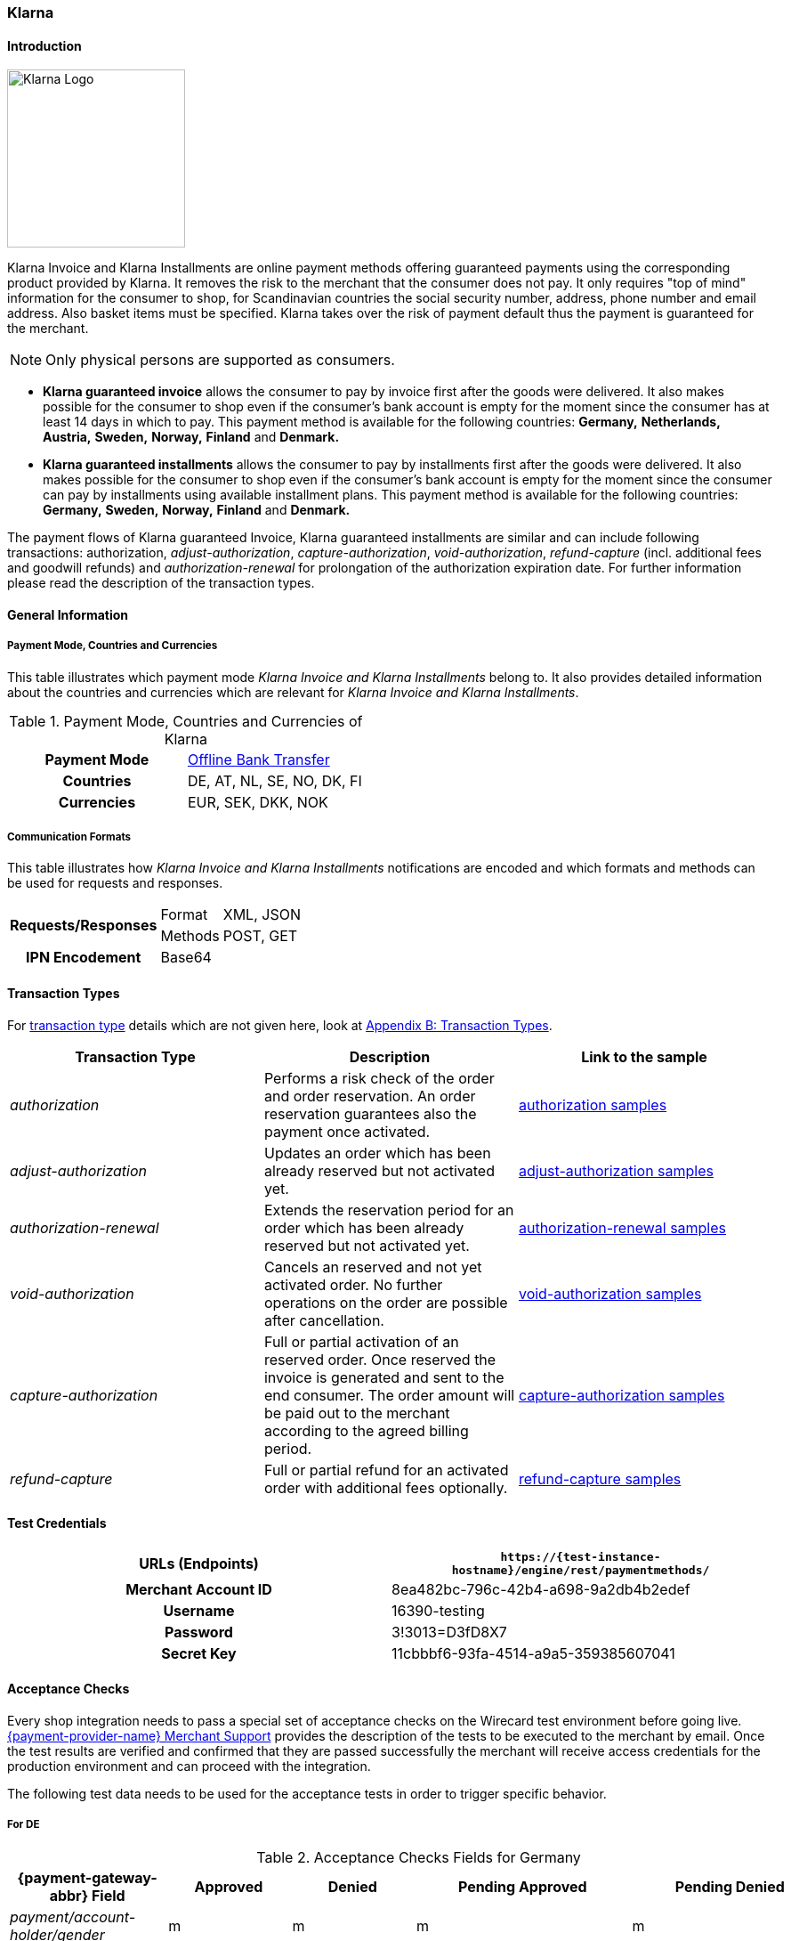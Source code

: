 [#Klarna]
=== Klarna

[#Klarna_Introduction]
==== Introduction
[.clearfix]
--
[.right]
image::images/11-13-klarna/klarna_logo_black.png[Klarna Logo,width=200]

Klarna Invoice and Klarna Installments are online payment methods
offering guaranteed payments using the corresponding product provided by
Klarna. It removes the risk to the merchant that the consumer does not
pay. It only requires "top of mind" information for the consumer to
shop, for Scandinavian countries the social security number, address,
phone number and email address. Also basket items must be specified.
Klarna takes over the risk of payment default thus the payment is
guaranteed for the merchant.
--

NOTE: Only physical persons are supported as consumers.

- *Klarna guaranteed invoice* allows the consumer to pay by invoice
first after the goods were delivered. It also makes possible for the
consumer to shop even if the consumer’s bank account is empty for the
moment since the consumer has at least 14 days in which to pay. This
payment method is available for the following countries: *Germany,*
*Netherlands,* *Austria,* *Sweden,* *Norway,* *Finland* and *Denmark.*
- *Klarna guaranteed installments* allows the consumer to pay by
installments first after the goods were delivered. It also makes
possible for the consumer to shop even if the consumer’s bank account is
empty for the moment since the consumer can pay by installments using
available installment plans. This payment method is available for the
following countries: *Germany,* *Sweden,* *Norway,* *Finland* and *Denmark.*

//-

The payment flows of Klarna guaranteed Invoice, Klarna guaranteed
installments are similar and can include following transactions:
authorization, _adjust-authorization_, _capture-authorization_,
_void-authorization_, _refund-capture_ (incl. additional fees and
goodwill refunds) and _authorization-renewal_ for prolongation of the
authorization expiration date. For further information please read the
description of the transaction types.

[#Klarna_GeneralInformation]
==== General Information

[#Klarna_CountriesandCurrencies]
===== Payment Mode, Countries and Currencies

This table illustrates which payment mode _Klarna Invoice and Klarna
Installments_ belong to. It also provides detailed information about
the countries and currencies which are relevant for _Klarna Invoice and
Klarna Installments_.

.Payment Mode, Countries and Currencies of Klarna
[cols="h,"]
|===
| Payment Mode | <<PaymentMethods_PaymentMode_OfflineBankTransfer, Offline Bank Transfer>>
| Countries    | DE, AT, NL, SE, NO, DK, FI
| Currencies   | EUR, SEK, DKK, NOK
|===

[#Klarna_CommunicationFormats]
===== Communication Formats

This table illustrates how _Klarna Invoice and Klarna Installments_
notifications are encoded and which formats and methods can be used for
requests and responses.

[%autowidth]
|===
.2+h| Requests/Responses | Format   | XML, JSON
                         | Methods  | POST, GET
   h| IPN Encodement   2+| Base64
|===

[#Klarna_TransactionTypes]
==== Transaction Types

For
<<Glossary_TransactionType, transaction type>> details which are not given here, look
at <<AppendixB, Appendix B: Transaction Types>>.


|===
|Transaction Type |Description |Link to the sample

|_authorization_ |Performs a risk check of the order and order
reservation. An order reservation guarantees also the payment once
activated.
|<<Klarna_Samples_authorization, authorization samples>>

|_adjust-authorization_ |Updates an order which has been already
reserved but not activated yet.
|<<Klarna_Samples_adjustAuthorization, adjust-authorization samples>>

|_authorization-renewal_ |Extends the reservation period for an order
which has been already reserved but not activated yet.
|<<Klarna_Samples_authorizationRenewal, authorization-renewal samples>>

|_void-authorization_ |Cancels an reserved and not yet activated order.
No further operations on the order are possible after cancellation.
|<<Klarna_Samples_voidAuthorization, void-authorization samples>>

|_capture-authorization_ |Full or partial activation of an reserved
order. Once reserved the invoice is generated and sent to the
end consumer. The order amount will be paid out to the merchant
according to the agreed billing period.
|<<Klarna_Samples_captureAuthorization, capture-authorization samples>>

|_refund-capture_ |Full or partial refund for an activated order with
additional fees optionally.
|<<Klarna_Samples_refundCapture, refund-capture samples>>
|===

[#Klarna_TestCredentials]
==== Test Credentials

[cols="h,"]
|===
| URLs (Endpoints)    | ``\https://{test-instance-hostname}/engine/rest/paymentmethods/``

| Merchant Account ID | 8ea482bc-796c-42b4-a698-9a2db4b2edef
| Username            | 16390-testing
| Password            | 3!3013=D3fD8X7
| Secret Key          | 11cbbbf6-93fa-4514-a9a5-359385607041
|===

[#Klarna_AcceptanceChecks]
==== Acceptance Checks

Every shop integration needs to pass a special set of acceptance checks
on the Wirecard test environment before going live. <<ContactUs, {payment-provider-name} Merchant Support>> provides the description of the tests to be executed to the
merchant by email. Once the test results are verified and confirmed that
they are passed successfully the merchant will receive access
credentials for the production environment and can proceed with the
integration.

The following test data needs to be used for the acceptance tests in
order to trigger specific behavior.

[#Klarna_AcceptanceChecks_DE]
===== For DE

.Acceptance Checks Fields for Germany
[cols="e,,,,"]
|===
|{payment-gateway-abbr} Field                                  |Approved          |Denied            |Pending Approved             |Pending Denied

|payment/account-holder/gender              |m                 |m                 |m                            |m
|payment/account-holder/date-of-birth       |1960-07-07        |1960-07-07        |1960-07-07                   |1960-07-07
|payment/account-holder/first-name          |Testperson-de     |Testperson-de     |Testperson-de                |Testperson-de
|payment/account-holder/last-name           |Approved          |Denied            |Approved                     |Denied
|payment/account-holder/address/street1     |Hellersbergstraße |Hellersbergstraße |Hellersbergstraße            |Hellersbergstraße
|payment/account-holder/address/street2     |14                |14                |14                           |14
|payment/account-holder/address/postal-code |41460             |41460             |41460                        |41460
|payment/account-holder/address/city        |Neuss             |Neuss             |Neuss                        |Neuss
|payment/account-holder/phone               |01522113356       |01522113356       |01522113356                  |01522113356
|payment/account-holder/email               |\your@email.com   |\your@email.com   |\pending_accepted@klarna.com |\pending_denied@klarna.com
|===

[#Klarna_AcceptanceChecks_AT]
===== For AT

.Acceptance Checks Fields for Austria
[cols="e,,,,"]
|===
|{payment-gateway-abbr} Field                                  |Approved            |Denied              |Pending Approved             |Pending Denied

|payment/account-holder/gender              |m                   |f                   |m                            |f
|payment/account-holder/date-of-birth       |1960-04-14          |1980-04-14          |1960-04-14                   |1980-04-14
|payment/account-holder/first-name          |Testperson-at       |Testperson-at       |Testperson-at                |Testperson-at
|payment/account-holder/last-name           |Approved            |Denied              |Approved                     |Denied
|payment/account-holder/address/street1     |Klarna-Straße 1/2/3 |Klarna-Straße 1/2/3 |Klarna-Straße 1/2/3          |Klarna-Straße 1/2/3
|payment/account-holder/address/street2     |                    |                    |                             | 
|payment/account-holder/address/postal-code |8071                |8070                |8071                         |8070
|payment/account-holder/address/city        |Hausmannstätten     |Hausmannstätten     |Hausmannstätten              |Hausmannstätten
|payment/account-holder/phone               |0676 2600000        |0676 2600000        |0676 2600000                 |0676 2600000
|payment/account-holder/email               |\your@email.com     |\your@email.com     |\pending_accepted@klarna.com |\pending_denied@klarna.com
|===

[#Klarna_AcceptanceChecks_DK]
===== For DK

.Acceptance Checks Fields for Denmark
[cols="e,,,,"]
|===
|{payment-gateway-abbr} Field                                     |Approved               |Denied                 |Pending Approved             |Pending Denied

|payment/account-holder/social-security-number |0801363945             |0801373501             |0801363945                   |0801373501
|payment/account-holder/date-of-birth          |1960-07-07             |1960-07-07             |1960-07-07                   |1960-07-07
|payment/account-holder/first-name             |Testperson-dk          |Testperson-dk          |Testperson-dk                |Testperson-dk
|payment/account-holder/last-name              |Approved               |Denied                 |Approved                     |Denied
|payment/account-holder/address/street1        |Sæffleberggate 56,1 mf |Sæffleberggate 56,1 mf |Sæffleberggate 56,1 mf       |Sæffleberggate 56,1 mf
|payment/account-holder/address/postal-code    |6800                   |6800                   |6800                         |6800
|payment/account-holder/address/city           |Varde                  |Varde                  |Varde                        |Varde
|payment/account-holder/phone                  |20 123 456             |20 123 456             |20 123 456                   |20 123 456
|payment/account-holder/email                  |\your@email.com        |\your@email.com        |\pending_accepted@klarna.com |\pending_denied@klarna.com
|===

[#Klarna_AcceptanceChecks_FI]
===== For FI

.Acceptance Checks Fields for Finland
[cols="e,,,,"]
|===
|{payment-gateway-abbr} Field                                     |Approved        |Denied          |Pending Approved             |Pending Denied

|payment/account-holder/social-security-number |190122-829F     |190122-333F     |190122-829F                  |190122-333F
|payment/account-holder/first-name             |Testperson-fi   |Testperson-fi   |Testperson-fi                |Testperson-fi
|payment/account-holder/last-name              |Approved        |Denied          |Approved                     |Denied
|payment/account-holder/address/street1        |Kiväärikatu 10  |Kiväärikatu 10  |Kiväärikatu 10               |Kiväärikatu 10
|payment/account-holder/address/postal-code    |28100           |28100           |28100                        |28100
|payment/account-holder/address/city           |Pori            |Pori            |Pori                         |Pori
|payment/account-holder/phone                  |0401234567      |0401234567      |0401234567                   |0401234567
|payment/account-holder/email                  |\your@email.com |\your@email.com |\pending_accepted@klarna.com |\pending_denied@klarna.com
|===

[#Klarna_AcceptanceChecks_NL]
===== For NL

.Acceptance Checks Fields for the Netherlands
[cols="e,,,,"]
|===
|{payment-gateway-abbr} Field                                  |Approved        |Denied          |Pending Approved             |Pending Denied

|payment/account-holder/gender              |m               |m               |m                            |m
|payment/account-holder/date-of-birth       |1970-07-10      |1970-07-10      |1970-07-10                   |1970-07-10
|payment/account-holder/first-name          |Testperson-nl   |Testperson-nl   |Testperson-nl                |Testperson-nl
|payment/account-holder/last-name           |Approved        |Denied          |Approved                     |Denied
|payment/account-holder/address/street1     |Neherkade       |Neherkade       |Neherkade                    |Neherkade
|payment/account-holder/address/street2     |1               |1               |1                            |1
|payment/account-holder/house-extension     |XI              |XI              |XI                           |XI
|payment/account-holder/address/postal-code |2521VA          |2521VA          |2521VA                       |2521VA
|payment/account-holder/address/city        |Gravenhage      |Gravenhage      |Gravenhage                   |Gravenhage
|payment/account-holder/phone               |0612345678      |0612345678      |0612345678                   |0612345678
|payment/account-holder/email               |\your@email.com |\your@email.com |\pending_accepted@klarna.com |\pending_denied@klarna.com
|===

[#Klarna_AcceptanceChecks_NO]
===== For NO

.Acceptance Checks Fields for Norway
[cols="e,,,,"]
|===
|{payment-gateway-abbr} Field                                     |Approved          |Denied            |Pending Approved             |Pending Denied

|payment/account-holder/social-security-number |01087000571       |01087000148       |01087000571                  |01087000148
|payment/account-holder/first-name             |Testperson-no     |Testperson-no     |Testperson-no                |Testperson-no
|payment/account-holder/last-name              |Approved          |Denied            |Approved                     |Denied
|payment/account-holder/address/street1        |Sæffleberggate 56 |Sæffleberggate 56 |Sæffleberggate 56            |Sæffleberggate 56
|payment/account-holder/address/postal-code    |0563              |0563              |0563                         |0563
|payment/account-holder/address/city           |Oslo              |Oslo              |Oslo                         |Oslo
|payment/account-holder/phone                  |40 123 456        |40 123 456        |40 123 456                   |40 123 456
|payment/account-holder/email                  |\your@email.com   |\your@email.com   |\pending_accepted@klarna.com |\pending_denied@klarna.com
|===

[#Klarna_AcceptanceChecks_SE]
===== For SE

.Acceptance Checks Fields for Sweden
[cols="e,,,,"]
|===
|{payment-gateway-abbr} Field                                     |Approved        |Denied          |Pending Approved             |Pending Denied

|payment/account-holder/social-security-number |410321-9202     |411028-8083     |410321-9202                  |411028-8083
|payment/account-holder/first-name             |Testperson-se   |Testperson-se   |Testperson-se                |Testperson-se
|payment/account-holder/last-name              |Approved        |Denied          |Approved                     |Denied
|payment/account-holder/address/street1        |Stårgatan 1     |Stårgatan 1     |Stårgatan 1                  |Stårgatan 1
|payment/account-holder/address/postal-code    |12345           |12345           |12345                        |12345
|payment/account-holder/address/city           |Ankeborg        |Ankeborg        |Ankeborg                     |Ankeborg
|payment/account-holder/phone                  |0765260000      |0765260000      |0765260000                   |0765260000
|payment/account-holder/email                  |\your@email.com |\your@email.com |\pending_accepted@klarna.com |\pending_denied@klarna.com
|===

[#Klarna_Workflows]
==== Workflows

[#Klarna_Workflows_authorization]
===== authorization
image::images/11-13-klarna/Klarna_Workflow_Authorization.png[Klarna Workflow authorization,height=250]

- Merchant starts with an _authorization_ of the payment by sending a
transaction of the type _authorization_ to _{payment-gateway}_
containing the order data like amount, order number and order items
along with information about the consumer which includes name, billing
and shipment address, client IP address and optionally some additional
information based on the merchant category.
- Wirecard performs a risk check for the payment using Klarna service
call _reserve_amount_.
- If Klarna authorizes the payment, it is guaranteed for the merchant
once captured.
- If Klarna cannot guarantee the payment, the _authorization_ is
rejected with a corresponding error code.
- The result of the risk check is returned with the status code inside
the _authorization_ response to the merchant.

//-

[#Klarna_Workflows_pendingAuthorization]
===== pending-authorization

image::images/11-13-klarna/Klarna_Workflow_PendingAuthorization.png[Klarna Workflow pending-authorization,height=250]

- In case no immediate decision can be made and a manual check of the
payment must be performed by Klarna. In this case the _{payment-gateway}_ creates a transaction of the type _pending-authorization_
instead and returns it in the response. It means the _authorization_ is
pending and cannot be immediately activated.
- Wirecard takes care of the requesting the actual status of a pending
_authorization_ and will notify the merchant system about the status
change using the standard
<<GeneralPlatformFeatures_IPN_NotificationExamples, Instant Payment Notification>> (IPN) mechanism.
With such a notification
an _authorization_ transaction with the corresponding state
_success/failed_ and status code and description is sent to the merchant
system asynchronously.
- This new _authorization_ transaction is stored in the system and has
the parent transaction ID referencing the pending-authorization
transaction.
- The check of the _authorization_ status is performed every 2 hours and
thus the IPN can only be sent out in regular time periods.
- The maximum time period for a decision at Klarna is 24 hours after the
_authorization_ and thus a corresponding IPN will be delivered within 26
hours.
- It still can occur that no IPN is received after 26 hours e.g. due to
a technical error. The merchant has the possibility to check the status
of a _pending-authorization_ using the request retrieving transaction by
the request ID used for the _authorization_ as described here
<<GeneralPlatformFeatures_RetrieveTransaction_TransactionID, Retrieve Transaction by Request ID>>.
In case a manual decision has been made, the
new _authorization_ transaction is returned with the response. If not,
the HTTP code 404 is returned.
- Please contact Wirecard Customer Support if a pending-authorization
transaction still has no corresponding _authorization_ transaction after
26 hours.

//-

[#Klarna_Workflows_authorizationRenewal]
===== authorization-renewal

image::images/11-13-klarna/Klarna_Workflow_AuthorizationRevewal.png[Klarna Workflow authorization-renewal,height=250]

NOTE: It is only possible to extend the reservation expiry date after it has
already expired.

- An _authorization_ is valid by default for 14 days.
- After the _authorization_ is expired, it cannot be activated, but can
be prolonged using the _authorization-renewal_ transaction using Klarna
service call _extend_expiry_date_.
- A new expiration data is returned with the _authorization-renewal_
response.

//-

[#Klarna_Workflows_adjustAuthorization]
===== adjust-authorization

image::images/11-13-klarna/Klarna_Workflow_AdjustAuthorization.png[Klarna Workflow adjust-authorization,height=250]

NOTE: A risk check can be performed with every update, if the total order
amount is increased. A new risk check can lead to rejection of the
_authorization_ adjustment. In this case the last _authorization_ is
still valid and can be updated or captured.

- An order can be updated before it is activated.
- Multiple updates are possible.
- Merchant sends an _adjust-authorization_ transaction with parent
transaction ID referencing the previous _authorization_ or
_adjust-authorization_ transaction. Wirecard is using Klarna call
_update._
 The following data can be updated: order number, the order items and
thus the amount, the consumer’s name, billing and shipment address.
- The data sent with the _adjust-authorization_ transaction will replace
the data from the parent _authorization_ /_adjust-authorization_
transaction.
- The result of the adjustment is returned with the status code inside
the _adjust-authorization_ response to the merchant.

//-

[#Klarna_voidAuthorization]
===== void-authorization

image::images/11-13-klarna/Klarna_Workflow_VoidAuthorization.png[Klarna Workflow void-authorization,height=250]

NOTE: A partial captured reservation still can be cancelled. In this case only
not yet captured order items are cancelled.

- It is possible to cancel a payment authorization before it is fully
captured.
- It should be performed in case the goods or service are not available
or the consumer would like to cancel his order.
- Not cancelled authorizations can influence the risk decisions for the
further payments of a particular consumer or even other consumers.
- Merchant sends a _void-authorization_ transaction with parent
transaction ID referencing the _authorization_/_adjust-authorization_
transaction to be cancelled. Wirecard is using Klarna call
_cancel_reservation_.
- A pending-authorization can be cancelled as well.
- The cancellation can be approved or rejected which is reported by the
transaction state and status code in the response.
- The reservation is not valid after cancellation any longer and cannot
be updated or activated.

//-

[#Klarna_captureAuthorization]
===== capture-authorization

image::images/11-13-klarna/Klarna_Workflow_CaptureAuthorization.png[Klarna Workflow capture-authorization,height=250]

NOTE: In case of the payment instructions, the merchant is responsible to send
by himself the invoices to his consumers. The Klarna bank account
requisites, where the payment should be provided to, can be taken from
the payment instructions.

- Merchant must capture an _authorization_ when the goods or services
are ready to be delivered.
- This call will inform Wirecard and Klarna using _activate_ call that
the order is being shipped.
- Depending on the merchant configuration Klarna will then send an
invoice or payment instructions to the consumer according to the
provided invoice delivery option: via email, via post or it can be
downloaded and enclosed in the delivered package.
- The download link is provided regardless of the invoice delivery
option inside the response. The link is valid for 30 days and will be
removed afterwards.
- Once _authorization_ is captured the due date for payment is set. The
default invoice due date is 14 days after activation.
- The payout to merchant will only occur for the captured payments.
- To capture an order merchant sends a _capture-authorization_
transaction with parent transaction ID referencing the
_authorization_/_adjust-authorization_ transaction to be captured.
- If no order items are provided with the _capture-authorization_
transaction, this is a full capture, i.e. all order items of the
referenced transaction are activated and must be delivered.
- Multiple partial captures are possible by sending
_capture-authorization_ transactions with order items to be activated.
- Please note that no new articles can be added.
- The price of the existing articles cannot be changed as well,
otherwise the _capture-authorization_ transaction will be rejected.
- With every partial capture a new invoice and payment instructions are
generated and sent out.

//-

[#Klarna_refundCapture]
===== refund-capture

image::images/11-13-klarna/Klarna_Workflow_RefundCapture.png[Klarna Workflow refund-capture,height=250]

- If a consumer returns all or some items, the merchant needs to issue a
refund by sending a _refund-capture_ transaction with parent transaction
ID referencing the _capture-authorization_ transaction to be refunded.
Wirecard is using the Klarna call _credit_part_.
- For every separate captured payment (invoice) made by a
_capture-authorization_ transaction a separate refund must be issued by
a _refund-capture_ transaction.
- If no order items are provided with the _refund-capture_ transaction,
a full refund of the referenced captured payment will be executed.
- For partial refunds order items to be refunded need to be provided in
the request.
- The price of the articles to be refunded cannot be changed, otherwise
the _refund-capture_ transaction will be rejected.
- It is also possible to issue a so-called good-will refund which is a
new discount item in the _refund-capture_ transaction. It can be also
used to issue change vouchers. The new order item must explicitly have
the type _discount_ in order to be processed as good-will refund,
otherwise it will be rejected as not existing item to be refunded.
- The other possibility is to add some additional shipment or handling
fees for a refund. It increases the order amount but the fee amount
itself cannot go over the total amount of the refunded items. To add
additional fees that may occur at the merchant side (shipping fee or
handling fee) merchant has to provide new order item(s) with the type
_shipment_fee_ or _handling_fee._

//-

[#Klarna_revokeCapture]
===== revoke-capture

In case of fraud if the Merchant has violated the Klarna shipping
policies, Klarna might revoke the payment guarantee afterwards. In this
case the corresponding payment amount will be subtracted from the
payout. A new transaction of the type _revoke-capture_ referencing  the
_capture-authorization_ transaction will be created internally, the
amount of the revoke transaction will be equal to the amount of the
referenced _capture_ transaction.

[#Klarna_adjustCapture]
===== adjust-capture

In case of fraud where Klarna fulfills the payment guarantee, the amount
paid out to the merchant will be reduced by the VAT value. A new
transaction of the type _adjust-capture_ referencing  the
_capture-authorization_ transaction will be created internally, the
amount of the adjust transaction will be equal to the VAT amount of the
referenced _capture_ transaction.

[#Klarna_VoucherHandling]
===== Voucher Handling

Vouchers can be provided as order items with the type _discount_ in the
_authorization_/_adjust-authorization_ request. Every voucher must have
its unique article number. The voucher amount cannot be higher than the
total amount of the articles.

[#Klarna_VoucherHandling_captureVoucher]
====== capture Voucher

In case of full _capture_ vouchers are captured among with the other
articles.

In case of partial _capture_ the captured voucher amount cannot be
higher than the total amount of all captured articles. The merchant can
use the following options for voucher handling in partial _capture_
scenario:

[#Klarna_VoucherHandling_ReCalculation]
====== Re-Calculation and Split of Voucher Amount Based on Partially Activated Article

.General formula for calculation
----
voucher proportion for single article = single article amount / amount of all articles voucher is related to * total voucher amount
----

.Example Basket
- Article A = 5 Euro
- Article B = 95 Euro
- Voucher C (discount item) = 10 Euro (10% of total basket amount)

//-

.Example Adjustment authorization
- Article A = 5 Euro
- Article B = 95 Euro
- Voucher for Article A: 5/100*10 = 0,5 Euro
- Voucher for Article B: 95/100*10 = 9,5 Euro

//-

.Example Partial capture:
- Article A = 5 Euro
- Voucher for Article A = 0,5 Euro

//-

[#Klarna_ReCalculate_AvoidNegative]
====== Re-Calculate and Split Voucher to avoid Negative Invoice for Partial Activation

.Example Basket
- Voucher for article A: 5 Euro (<= max. amount of partial
activation)         
- Voucher for article B: 5 Euro (remaining voucher amount after
subtracting value
- of voucher of partial activation)

//-

.Example Adjustment authorization
- Article A = 5 Euro
- Article B = 95 Euro
- Voucher for article A = 5 Euro
- Voucher for article B = 5 Euro

//-

.Example Partial capture
- Article A = 5 Euro
- Voucher for Article A = 5 Euro

//-

NOTE: In case of uneven amounts the calculation and rounding of amounts should
be done with 2 decimal numbers. Since Klarna ignores more than 2 decimal
digits this is important to guarantee identical prices in the
_authorization_ and in the order in the shop system.

If the voucher is based on the overall basket amount and a partial
capture (article + voucher) is going to be performed, followed by a
cancellation of the remaining (not captured) articles, the merchant has
the possibility to change (decrease) the amount of the voucher before
activation using adjust authorization request. After a capture it will
not be possible to decrease the amount of the already captured voucher.

Voucher is refunded like all other articles (using refund-capture call
without any order items or including all order items). It must be
possible to identify every voucher through its unique article number. If
you refund a voucher, it means its amount is subtracted from the total
refund amount.

[#Klarna_PartialVoucherRefund]
===== Partial Voucher Refund

- If other articles are to be refunded, a remaining voucher must not
lead to a negative invoice amount.
- A refund of a voucher may not lead to an increased total invoice
amount. This would be a special case which needs additional contractual
agreements and general approving for a merchant by Wirecard and Klarna
Business Underwriting beforehand, otherwise the call would be rejected.
- In case of a partial refund, the merchant might want to reduce a given
voucher. In this case the voucher can either be refunded completely and
a new voucher be added in the credit_part call, or a correcting
voucher/article can be added to decrease the total discount.

//-

The following example depicts both cases:

.Reservation
- Article A = 100 Euro
- Article B = 100 Euro
- Voucher C = 20 Euro (10% on basket given for baskets exceeding 150 Euros)

//-

.Activation
- Article A = 100 Euro
- Article B = 100 Euro
- Voucher C = 20 Euro

//-

NOTE: Consumer returns article A, total basket amount is lower than
150 Euro, therefore merchant does not want to give a voucher anymore or
wants to decrease the voucher.

.Option 1 - remove voucher completely
- Refund
* Article A = 100 Euro
* Voucher C = 20 Euro

//-

.Option 2 - remove voucher completely and add new lower voucher
- Refund
* Article A = 100 Euro
* Voucher C = 20 Euro
* Add new voucher D (new item with discount type) = 10 Euro

//-

.Option 3 - keep voucher and add fee item to decrease overall given discount
- Refund
* Refund A = 100 Euro
* Add a new item with the fee type to decrease Voucher = 10 Euro

//-

NOTE: If the decrease of the voucher is based on the overall basket
amount, a calculation as in the first example should be performed.

[#Klarna_Fields]
==== Fields

The following elements are either mandatory *M*, optional *O* or
conditional *C* in a transaction process.

[#Klarna_Fields_authorization]
.authorization
[cols="e,,,,,,"]
|===
|Field |Request   |Response |Data Type |Size |Description |Usage remarks

|merchant-account-id |M |M |Alphanumeric |36 |Unique identifier for a
merchant account | 

|request-id |M |M |Alphanumeric |150 |This is the identification number
of the request. |It has to be unique for each request.

|transaction-type |M |M |Enumeration |30 |The type for the transaction -
_authorization_ | 

|requested-amount |M |M |Numeric |18,3 |Amount of the order to be
reserved. The amount of the decimal place is dependent of the currency.
|The requested amount must be equal to the amount sum of all order
items.

|requested-amount@currency |M |M |Alphanumeric |3 |Amount currency of
the order to be reserved. |Currency, country of the consumer and
language must match.

|account-holder |M |M |Complex |  |The end consumer. | 

|account-holder.social-security-number |C |C |Alphanumeric |14 |Social
security number of the end consumer. |Mandatory for SE, DM, FI, NO.

|account-holder.date-of-birth |C |C |Date |  |Birth date of the
end consumer. |Mandatory for DE, AT, NL.

|account-holder.first-name |M |M |Alphanumeric |32 |First name of the
end consumer. | 

|account-holder.last-name |M |M |Alphanumeric |32 |Last name of the
end consumer. | 

|account-holder.email |M |M |Alphanumeric |64 |Email address of the
end consumer. | 

|account-holder.gender |C |C |Alphanumeric |1 |Gender of the
end consumer. |Mandatory for DE, AT, NL.

|account-holder.phone |M |M |Alphanumeric |32 |The phone number of the
end consumer. |Phone numbers need to be validated. Click
<<Klarna_phoneNumberValidation, here>>
for details.

|account-holder.address |M |M |Complex |  |The address of the
end consumer. | 

|account-holder.address.street1 |M |M |Alphanumeric |128 |Street name of
the end consumer. | 

|account-holder.address.street2 |M |M |Alphanumeric |128 |House number
of the end consumer. |Mandatory for DE and NL.

|account-holder.address.house-extension |C |C |Alphanumeric |32 |House
extension of the end consumer. |Mandatory for NL.

|account-holder.address.city |M |M |Alphanumeric |32 |City of the
end consumer. | 

|account-holder.address.country |M |M |Alphanumeric |3 |Country of the
end consumer. |Currency, country of the consumer and language must
match.

|account-holder.address.postal-code |M |M |Alphanumeric |16 |Postal code
of the the end consumer. | 

|shipping |M |M |Complex |  |The shipping information of the recipient.
| 

|shipping.first-name |M |M |Alphanumeric |32 |First name of the
recipient. |Must be identical to the first name of the invoice recipient
(account holder).

|shipping.last-name |M |M |Alphanumeric |32 |Last name of the recipient.
|Must be identical to the last name of the invoice recipient (account
holder).

|shipping.email |M |M |Alphanumeric |64 |Email address of the recipient.
| 

|shipping.phone |M |M |Alphanumeric |32 |The phone number of the
recipient. |Phone numbers need to be validated. Click
<<Klarna_phoneNumberValidation, here>>
for details.

|shipping.address |M |M |Complex |  |The address of the recipient. | 

|shipping.address.street1 |M |M |Alphanumeric |128 |Street name of the
recipient. | 

|shipping.address.street2 |M |M |Alphanumeric |128 |House number of the
recipient. |Mandatory for DE and NL.

|shipping.address.house-extension |C |C |Alphanumeric |32 |House
extension of the recipient. |Mandatory for NL.

|shipping.address.city |M |M |Alphanumeric |32 |City of the recipient.
| 

|shipping.address.country |M |M |Alphanumeric |3 |Country of the
recipient. |Country of the consumer and of the recipient must be the
same.

|shipping.address.postal-code |M |M |Alphanumeric |16 |Postal code of
the the recipient. | 

|ip-address |M |M |Alphanumeric |15 |Global (internet) IP address of the
consumer's computer. | 

|order-number |O |O |Alphanumeric |64 |Order number of the merchant. | 

|order-detail |O |O |Alphanumeric |  |Message or other important
information to the consumer on the invoice. |Requires a setting which
can be made by <<ContactUs, {payment-provider-name} Merchant Support>>.

|descriptor |O |O |Alphanumeric |256 |Message or other important
information to the consumer on the invoice. |Requires a setting which
can be made by <<ContactUs, {payment-provider-name} Merchant Support>>.

|locale |O |O |Alphanumeric |5 |Language to be used on the invoice. If
not provided derived from the consumer's country. |Currency, country of
the consumer and language must match.

|order-items |M |M |Complex |  |List of order items. | 

|order-items.order-item |M |M |Complex |  |Order item. | 

|order-items.order-item.quantity |M |M |Numeric |  |Quantity of the
order item. | 

|order-items.order-item.article-number |M |M |Alphanumeric |256 |Article
ID unique for the order. | 

|order-items.order-item.name |M |M
|Alphanumeric |256 |Order item name. | 

|order-items.order-item.amount |M |M |Numeric |18,3 |Price of one order
item unit. | 

|order-items.order-item.amount@currency |M |M |Alphanumeric |3 |Currency
of the order item. |Order item currency must match the order currency
(requested amount currency).

|order-items.order-item.tax-rate |M |M |Numeric |5,2 |Tax rate as
percentage value or the order item. | 

|order-items.order-item.discount |O |O |Numeric |18,3 |The discount
value as percentage value for one order item. |Currently not supported
and should not be used. Please calculate the order item value with
discount if needed.

|order-items.order-item.type |O |O |Enumeration |  |The type of the
order item: _shipment_fee, handling_fee, discount_. If not provided, it
is treated as a regular article. |Discount is currently not supported
yet and will be treated as a regular article.

|additional-merchant-data |O |O |Alphanumeric |  |Special data might be
needed for specific merchant categories like travel or event tickets in
addition to order items. The benefit for the merchant is that Klarna
will be better able to score the merchant’s consumers which in turn will
result in a higher acceptance rate. It will be decided before the
integration if additional data is required. For details regarding the
content and format of this field please see
<<Klarna_AdditionalMerchantData, Extra Merchant Data>> chapter. | 

|transaction-id |  |M |Alphanumeric |36 |Transaction ID is the unique
identifier for a transaction. It is generated by Wirecard. | 

|request-id |M |M |Alphanumeric |150 |Identification number of the
request generated by merchant. It has to be unique for each request. | 

|transaction-state |  |M |Alphanumeric |12 |Transaction status _success_
/ _failed._ | 

|completion-time-stamp |  |M |DateTime |  |Timestamp of completion of
request. | 

|statuses |  |M |Complex |  |List of transaction statuses. | 

|statuses.status |  |M |Complex |  |Transaction status. | 

|statuses.status.code |  |M |Alphanumeric |12 |Status code of the
transaction. | 

|statuses.status.description |  |M |Alphanumeric |256 |Description to
the status code of the transaction. | 

|statuses.status.severity |  |M |Enumeration |20 |This field gives
information if a status is a _warning_, an _error_ or an _information_.
| 

|statuses.status@provider-code |  |O |Alphanumeric |34 |Original Klarna
error code | 

|statuses.status@provider-message |  |O |Alphanumeric |  |Error message
to be shown to the end consumer as required by Klarna | 

|statuses.status@provider-transaction-id |  |O |Alphanumeric |36 |Klarna
reservation number | 

|notifications.notification@url |O |O |Alphanumeric |256 |URL to be used
for the Instant Payment Notification for pending reservations.
It overwrites the notification URL that is set up in the merchant
configuration. | 

|custom-fields.custom-field/@field-name |C |C |Alphanumeric |36 |The
name of the custom field keeping the value of the selected Klarna pclass
which is defining the corresponding installment plan. |Mandatory for
payment method _klarna-install_. Must have the hardcoded value
“klarna.pclass”.

|custom-fields.custom-field/@field-value |C |C |Alphanumeric |256 |The
value of the custom field keeping the value of the selected Klarna
pclass which is defining the corresponding installment plan. |Mandatory
for payment method _klarna-install_. The value of the Klarna pclass -
Klarna's identifier of the chosen installment plan (for details please
see
<<Klarna_InstallmentCalculator, Klarna Installment Calculator service for guaranteed payment on installments>>).

|payment-methods.payment-method-name |M |M |Alphanumeric |15 |Name of
the payment method: _klarna-invoice_, _klarna-install_ | 
|===

[#Klarna_Fields_adjustAuthorization]
.adjust-authorization
[cols="e,,,,,,"]
|===
|Field |Request |Response |Data Type |Size |Description |Usage remarks

|merchant-account-id
|M
|M
|Alphanumeric
|36
|Unique identifier for a merchant account.
|

|request-id
|M
|M
|Alphanumeric
|150
|Identification number of the request.
|It has to be unique for each request.

|transaction-type
|M
|M
|Enumeration
|30
|The type for a transaction – _adjust-authorization_.
|
 
|requested-amount
|M
|M
|Numeric
|18,3
|Amount of the changed order. The amount of the decimal place is
dependent of the currency.
|The requested amount must be equal to the amount sum of all order items.

|requested-amount@currency
|M
|M
|Alphanumeric
|3
|Amount currency of the changed order.
|Currency, country of the consumer and language must match.

|account-holder
|O
|O
|Complex
|
|The end consumer whose data has changed.
|

|account-holder.social-security-number
|C
|C
|Alphanumeric
|14
|Social security number of the end consumer.
|Mandatory for SE, DM, FI, NO.

|account-holder.date-of-birth
|C
|C
|Date
|
|Birth date of the end consumer.
|Mandatory for DE, AT, NL.

|account-holder.first-name
|M
|M
|Alphanumeric
|32
|First name of the end consumer.
|

|account-holder.last-name
|M
|M
|Alphanumeric
|32
|Last name of the end consumer.
|

|account-holder.email
|M
|M
|Alphanumeric
|64
|Email address of the end consumer.
|

|account-holder.gender
|C
|C
|Alphanumeric
|1
|Gender of the end consumer.
|Mandatory for DE, AT, NL.

|account-holder.phone
|M
|M
|Alphanumeric
|32
|The phone number of the end consumer.
|Phone numbers need to be validated. Click
<<Klarna_phoneNumberValidation, here>>
for details.

|account-holder.address
|M
|M
|Complex
|
|The address of the end consumer.
| 

|account-holder.address.street1
|M
|M
|Alphanumeric
|128
|Street name of the end consumer.
|

|account-holder.address.street2
|M
|M
|Alphanumeric
|128
|House number of the end consumer.
|Mandatory for DE and NL.

|account-holder.address.house-extension
|C
|C
|Alphanumeric
|32
|House extension of the end consumer.
|Mandatory for NL.

|account-holder.address.city
|M
|M
|Alphanumeric
|32
|City of the end consumer.
|
 

|account-holder.address.country
|M
|M
|Alphanumeric
|3
|Country of the end consumer.
|Currency, country of the consumer and language must match.

|account-holder.address.postal-code
|M
|M
|Alphanumeric
|16
|Postal code of the the end consumer.
|

|shipping
|O
|O
|complex
|
|The changed shipping data of the recipient.
|


|shipping.first-name
|M
|M
|Alphanumeric
|32
|First name of the recipient.
|

|shipping.last-name
|M
|M
|Alphanumeric
|32
|Last name of the recipient.
|

|shipping.email
|M
|M
|Alphanumeric
|64
|Email address of the recipient.
|

|shipping.phone
|M
|M
|Alphanumeric
|32
|The phone number of the recipient.
|Phone numbers need to be validated. Click
<<Klarna_phoneNumberValidation, here>>
for details.

|shipping.address
|M
|M
|Complex
|
|The address of the recipient.
|

|shipping.address.street1
|M
|M
|Alphanumeric
|128
|Street name of the recipient.
|

|shipping.address.street2
|M
|M
|Alphanumeric
|128
|House number of the recipient.
|Mandatory for DE and NL.

|shipping.address.house-extension
|C
|C
|Alphanumeric
|32
|House extension of the recipient.
|Mandatory for NL.

|shipping.address.city
|M
|M
|Alphanumeric
|32
|City of the recipient.
|

|shipping.address.country
|M
|M
|Alphanumeric
|3
|Country of the recipient.
|Country of the consumer and of the recipient must be the same.

|shipping.address.postal-code
|M
|M
|Alphanumeric
|16
|Postal code of the the recipient.
|
 
|order-number
|O
|O
|Alphanumeric
|64
|Changed order number of the merchant.
|

|order-items
|O
|O
|Complex
|
|Changed list of order items.
|The provided order items will completely replace those from the parent
transaction.

|order-items.order-item
|O
|O
|Complex
|
|Order item.
| 

|order-items.order-item.quantity
|M
|M
|Numeric
|
|Quantity of the order item.
|

|order-items.order-item.article-number
|M
|M
|Alphanumeric
|256
|Article ID unique for the order.
|

|order-items.order-item.name
|M
|M
|Alphanumeric
|256
|Order item name.
|

|order-items.order-item.amount
|M
|M
|Numeric
|18,6
|Price of one order item unit.
|

|order-items.order-item.amount@currency
|M
|M
|Alphanumeric
|3
|Currency of the order item.
|Order item currency must match the order currency (requested amount
currency).

|order-items.order-item.tax-rate
|M
|M
|Numeric
|5,2
|Tax rate as percentage value or the order item.
|

|order-items.order-item.discount
|O
|O
|Numeric
|18,2
|The discount value as percentage value for one order item.
|Currently not supported and should not be used. Please calculate the
order item value with discount if needed.

|order-items.order-item.type
|O
|O
|Enumeration
|
|The type of the order item: _shipment_fee, handling_fee, discount_. If
not provided, it is treated as a regular article.
|Discount is currently not supported and will be treated as a regular
article.

|transaction-id
|
|M
|Alphanumeric
|36
|Transaction ID is the unique identifier for a transaction. It is
generated by Wirecard.
|

|transaction-state
|
|M
|Enumeration
|12
|Transaction status _success_ / _failed_
|

|completion-time-stamp
|
|M
|DateTime
|
|Timestamp of completion of request.
|

|statuses
|
|M
|Complex
|
|List of transaction statuses
|

|statuses.status
|
|M
|Complex
|
|Transaction status.
|

|statuses.status.code
|
|M
|Alphanumeric
|12
|Status code of the transaction.
|

|statuses.status.description
|
|M
|Alphanumeric
|256
|Description to the status code of the transaction.
|

|statuses.status.severity
|
|M
|Enumeration
|20
|This field gives information if a status is a warning, an error or
an information.
|
 

|statuses.status@provider-code
|
|O
|Alphanumeric
|34
|Original Klarna error code
|

|statuses.status@provider-message
|
|O
|Alphanumeric
|
|Error message to be shown to the end consumer as required by Klarna
|

|parent-transaction-id
|M
|M
|Alphanumeric
|36
|Transaction ID of the parent authorization or adjust-authorization
transaction.
|

|payment-methods.payment-method-name
|M
|M
|Enumeration
|15
|Name of the payment method: _klarna-invoice_, _klarna-install_
|
|===

[#Klarna_Fields_authorizationRenewal]
.authorization-renewal
[cols="e,,,,,,"]
|===
|Field |Request |Response |Data Type |Size |Description |Usage remarks

|merchant-account-id
|M
|M
|Alphanumeric
|36
|Unique identifier for a merchant account.
|

|request-id
|M
|M
|Alphanumeric
|150
|Identification number of the request.
|It has to be unique for each request.

|transaction-type
|M
|M
|Enumeration
|30
|The type for a transaction – _authorization-renewal_
|

|expiration-date
|
|M
|dateTime
|
|The new expiration timestamp
| 

|statuses
|
|M
|Complex
|
|List of transaction statuses
| 

|statuses.status
|
|M
|Complex
|
|Transaction status.
| 

|statuses.status.code
|
|M
|Alphanumeric
|12
|Status code of the transaction.
| 

|statuses.status.description
|
|M
|Alphanumeric
|256
|Description to the status code of the transaction.
| 

|statuses.status.severity
|
|M
|Enumeration
|20
|This field gives information if a status is a warning, an error or
an information.
|

|statuses.status@provider-code
|
|O
|Alphanumeric
|34
|Original Klarna error code
|

|statuses.status@provider-message
|
|O
|Text
|
|Error message to be shown to the end consumer as required by Klarna
| 

|parent-transaction-id
|M
|M
|Alphanumeric
|36
|Transaction ID of the parent authorization or adjust-authorization
transaction to be prolonged.
| 

|payment-methods.payment-method-name
|M
|M
|Enumeration
|15
|Name of the payment method: _klarna-invoice_, _klarna-install_
|
|===

[#Klarna_Fields_voidAuthorization]
.void-authorization
[cols="e,,,,,,"]
|===
|Field |Request |Response |Data Type |Size |Description |Usage remarks

|merchant-account-id
|M
|M
|Alphanumeric
|36
|Unique identifier for a merchant account.
|

|request-id
|M
|M
|Alphanumeric
|150
|Identification number of the request.
|It has to be unique for each request.

|transaction-type
|M
|M
|Enumeration
|30
|The type for a transaction – _void-authorization_
|

|statuses
|
|M
|Complex
|
|List of transaction statuses
| 

|statuses.status
|
|M
|Complex
|
|Transaction status.
| 

|statuses.status.code
|
|M
|Alphanumeric
|12
|Status code of the transaction.
|


|statuses.status.description
|
|M
|Alphanumeric
|256
|Description to the status code of the transaction.
|

|statuses.status.severity
|
|M
|Alphanumeric
|20
|This field gives information if a status is a warning, an error or
an information.
|

|statuses.status@provider-code
|
|O
|Alphanumeric
|34
|Original Klarna error code
|

|statuses.status@provider-message
|
|O
|Alphanumeric
|
|Error message to be shown to the end consumer as required by Klarna
|

|parent-transaction-id
|M
|M
|Alphanumeric
|36
|Transaction ID of the parent authorization or adjust-authorization
transaction to be voided.
| 

|payment-methods.payment-method-name
|M
|M
|Alphanumeric
|15
|Name of the payment method: _klarna-invoice_, _klarna-install_
|
|===

[#Klarna_Fields_captureAuthorization]
.capture-authorization
[cols="e,,,,,,"]
|===
|Field |Request |Response |Data Type |Size |Description |Usage remarks

|merchant-account-id
|M
|M
|Alphanumeric
|36
|Unique identifier for a merchant account.
|

|request-id
|M
|M
|Alphanumeric
|150
|Identification number of the request.
|It has to be unique for each request.

|transaction-type
|M
|M
|Enumeration
|30
|The type for a transaction – _capture-authorization_
| 

|requested-amount
|M
|M
|Numeric
|18,3
|Amount of the changed order. The amount of the decimal place is
dependent of the currency.
|The requested amount must be equal to the amount sum of all order items.

|requested-amount@currency
|M
|M
|Alphanumeric
|3
|Amount currency of the changed order.
|Currency, country of the consumer and language must match.

|descriptor
|O
|O
|Alphanumeric
|256
|Message or other important information to the consumer on the invoice/
payment instructions.
|Requires a setting which can be made by <<ContactUs, {payment-provider-name} Merchant Support>>.

|invoice.delivery-method
|O
|O
|Enumeration
|
|The delivery method of the invoice/payment instructions. Possible
values: mail, email.
|Regardless of this element the link to the invoice/payment instructions
document is provided in payment-methods/payment-method/@url.

|invoice.invoice-number
|
|M
|Alphanumeric
|32
|The OCR number identifying the captured order
| 

|invoice.invoice_url
|
|M
|Alphanumeric
|2000
|The link to the Klarna invoice/payment instructions document in PDF
format to download.
|The URL is valid for 30 days after creation. After this time it will be
deleted.

|order-detail
|O
|O
|Alphanumeric
|
|Message or other important information to the consumer on the
invoice/payment instructions.
|Requires a setting which can be made by <<ContactUs, {payment-provider-name} Merchant Support>>.

|order-number
|O
|O
|Alphanumeric
|64
|Order number of the merchant if not provided with the authorization.
| 

|order-items
|O
|O
|Complex
|
|The list of the order items for partial capture.
|
 
|order-items.order-item
|O
|O
|Complex
|
|Order item.
| 

|order-items.order-item.quantity
|M
|M
|Numeric
|
|Quantity of the order item.
| 

|order-items.order-item.article-number
|M
|M
|Alphanumeric
|256
|Article ID unique for the order.
| 

|order-items.order-item.name
|M
|M
|Alphanumeric
|256
|Order item name.
| 

|order-items.order-item.amount
|M
|M
|Numeric
|18,6
|Price of one order item unit.
|Must be equal to the price in the authorization/adjust-authorization
call.

|order-items.order-item.amount@currency
|M
|M
|Alphanumeric
|3
|Currency of the order item.
|Order item currency must match the order currency (requested amount
currency).

|shipping.tracking-number
|O
|O
|Alphanumeric
|64
|Tracking number for the outgoing parcel
|

|shipping.tracking-url
|O
|O
|Alphanumeric
|2000
|URL to the shipping company's page for the outgoing parcel
|

|shipping.shipping-company
|O
|O
|Alphanumeric
|64
|The name of the shipping company for the outgoing parcel
| 

|shipping.shipping-method
|O
|O
|Enumeration
| 
a|
.Use one of the following options
- store_pick_up - An online purchase is picked up in the
merchants own physical store.
- home_delivery -  Goods are sent home directly to consumer’s
home address via an external shipping company. This can either be a
traceable or a non-traceable shipment.
- registered_box - Goods are sent to a delivery box where the
consumer needs to be registered to pick them up. Example: DHL
Packstation.
- unregistered_box - Goods are sent to a delivery box where the
consumer does not need to be registered to pick them up. Example: Itella
smartpost, Hermes PaketShop.
- pick_up_point - Goods are sent to a manned pick-up point by an
external shipping company. External personnel hands over goods to the
consumer.
- own_delivery - Goods are sent home directly to consumers home
address via merchants own delivery service.

//-

| 

|shipping.return-tracking-number
|O
|O
|Alphanumeric
|64
|Tracking number for the return parcel
| 

|shipping.return-tracking-url
|O
|O
|Alphanumeric
|2000
|URL to the shipping company's page for the return parcel
| 

|shipping.return-shipping-company
|O
|O
|Alphanumeric
|36
|The name of the shipping company for the return parcel
| 

|transaction-id
|
|M
|Alphanumeric
|36
|Transaction ID is the unique identifier for a transaction.
|It is generated by Wirecard.

|transaction-state
|
|M
|Alphanumeric
|12
|Transaction status _success_ / _failed_
| 

|completion-time-stamp
|
|M
|DateTime
|
|Timestamp of completion of request.
| 

|statuses
|
|M
|Complex
|
|List of transaction statuses
| 

|statuses.status
|
|M
|Complex
|
|Transaction status.
| 

|statuses.status.code
|
|M
|Alphanumeric
|12
|Status code of the transaction.
| 

|statuses.status.description
|
|M
|Alphanumeric
|256
|Description to the status code of the transaction.
| 

|statuses.status.severity
|
|M
|Enumeration
|20
|This field gives information if a status is a warning, an error or
an information.
|

|statuses.status@provider-code
|
|O
|Alphanumeric
|34
|Original Klarna error code
|

|statuses.status@provider-message
|
|O
|Alphanumeric
|
|Error message to be shown to the end consumer as required by Klarna
| 

|statuses.status@provider-transaction-id
|
|O
|Alphanumeric
|36
|Klarna invoice number (OCR number)
| 

|invoice/invoice-number
|
|M
|Alphanumeric
|36
|Klarna invoice number (OCR number)
| 

|parent-transaction-id
|M
|M
|Alphanumeric
|36
|Transaction ID of the parent authorization or adjust-authorization
transaction.
| 

|payment-methods.payment-method-name
|M
|M
|Enumeration
|15
|Name of the payment method: _klarna-invoice_, _klarna-install_
|
|===

[#Klarna_Fields_refundCapture]
.refund-capture
[cols="e,,,,,,"]
|===
|Field |Request |Response |Data Type |Size |Description |Usage remarks

|merchant-account-id
|M
|M
|Alphanumeric
|36
|Unique identifier for a merchant account.
|

|request-id
|M
|M
|Alphanumeric
|150
|Identification number of the request.
|It has to be unique for each request.

|transaction-type
|M
|M
|Alphanumeric
|30
|The type for a transaction – _refund-capture_
| 

|requested-amount
|M
|M
|Numeric
|18,3
|Amount of the changed order. The amount of the decimal place is
dependent of the currency.
|The requested amount must be equal to the amount sum of all order items.

|requested-amount@currency
|M
|M
|Alphanumeric
|3
|Amount currency of the changed order.
|Currency, country of the consumer and language must match.

|order-items
|O
|O
|Complex
|
|List of order items to be refunded.
| 

|order-items.order-item
|O
|O
|Complex
|
|Order item.
| 

|order-items.order-item.quantity
|M
|M
|Numeric
|
|Quantity of the order item.
|
 
|order-items.order-item.article-number
|M
|M
|Alphanumeric
|256
|Article ID unique for the order.
| 

|order-items.order-item.name
|M
|M
|Alphanumeric
|256
|Order item name.
| 

|order-items.order-item.amount
|M
|M
|Numeric
|18,6
|Price of one order item unit.
| 

|order-items.order-item.amount@currency
|M
|M
|Alphanumeric
|3
|Currency of the order item.
|Order item currency must match the order currency (requested amount
currency).

|order-items.order-item.tax-rate
|M
|M
|Numeric
|5,2
|Tax rate as percentage value or the order item.
| 

|order-items.order-item.type
|O
|O
|Enumeration
| 
a|
.Order item types
- shipment_fee, handling_fee – marks the item as a new additional
fee decreasing the total refund amount
- discount – marks the item as a voucher (good-will refund)
increasing the total refund amount.

//-

|If not provided, the item is treated as an existing item to be refunded.

|transaction-id
|
|M
|Alphanumeric
|36
|Transaction ID is the unique identifier for a transaction. It is
generated by Wirecard.
| 

|transaction-state
|
|M
|Alphanumeric
|12
|Transaction status _success_ / _failed_
| 

|completion-time-stamp
|
|M
|DateTime
|
|Timestamp of completion of request.
| 

|statuses
|
|M
|Complex
|
|List of transaction statuses
| 

|statuses.staus
|
|M
|Complex
|
|Transaction status.
|

|statuses.status.code
|
|
|M
|Alphanumeric
|12
|Status code of the transaction.
 
|statuses.status.description
|
|M
|Alphanumeric
|256
|Description to the status code of the transaction.
| 

|statuses.status.severity
|
|M
|Enumeration
|20
|This field gives information if a status is a warning, an error or
an information.
| 

|statuses.status@provider-code
|
|O
|Alphanumeric
|34
|Original Klarna error code
| 

|statuses.status@provider-message
|
|O
|Text
|
|Error message to be shown to the end consumer as required by Klarna
| 

|parent-transaction-id
|M
|M
|Alphanumeric
|36
|Transaction ID of the parent authorization or adjust-authorization
transaction.
| 

|payment-methods.payment-method-name
|M
|M
|Enumeration
|15
|Name of the payment method: _klarna-invoice_, _klarna-install_
|
|===

[#Klarna_Fields_getAdress]
.get-address
[cols="e,,,,,,"]
|===
|Field |Request |Response |Data Type |Size |Description |Usage remarks

|get-address-request.merchant-account-id
|M
|M
|Alphanumeric
|36
|Unique identifier for a merchant account.
| 

|get-address-request.payment-method
|M
|M
|Enumeration
|15
|Name of the payment method: _klarna-invoice_ or _klarna-install_.
|

|get-address-request.social-security-number
|M
|M
|Alphanumeric
|14
|Social security number of the end consumer which addresses have to be
returned by the service.
|It has the following format for SE: (yy)yymmdd-nnnn where yymmdd – the
date of birth of the consumer. It can be sent with or without dash "-"
or with or without the two first numbers in the year.

|get-address-request.country
|M
|M
|Alphanumeric
|3
|Country of the end consumer.
|Currently only SE is supported.

|get-address-request.ip-address
|M
|M
|Alphanumeric
|15
|Global (internet) IP address of the consumers computer.
|

|get-address-response.addresses
|
|M
|Complex
|
|The list of found addresses.
| 

|get-address-response.addresses.address
|
|M
|Complex
|
|The found address.
| 

|get-address-response.addresses.address.first-name
|
|M
|Alphanumeric
|32
|First name of the person registered for the current address.
| 

|response.addresses.address.last-name
|
|M
|Alphanumeric
|32
|Last name of the person registered for the current address.
| 

|get-address-response.addresses.address.street
|
|M
|Alphanumeric
|128
|Street name + house number of the found address.
|

|get-address-response.addresses.address.house-number
|
|M
|Alphanumeric
|
|Empty for Klarna.
| 

|get-address-response.addresses.address.postal-code
|
|M
|Alphanumeric
|16
|Postal code of the found address.
|

|get-address-response.addresses.address.city
|
|M
|Alphanumeric
|32
|City of the found address.
|
|===

[#Klarna_Fields_installmentCalculator]
.installment-calculator
[cols="e,,,,,,"]
|===
|Field |Request |Response |Data Type |Size |Description |Usage remarks

|installment-calculator-request.merchant-account-id
|M
|
|Alphanumeric
|36
|Unique identifier for a merchant account.
|

|installment-calculator-request.payment-method
|M
|
|Enumeration
|15
|Name of the payment method: _klarna-install_
| 

|installment-calculator-request.amount
|M
|
|Numeric
|18,3
|Amount of the order.
|The amount of the decimal place is dependent of the currency.

|installment-calculator-request.amount@currency
|M
|
|Alphanumeric
|3
|Amount currency of the order.
| 

|installment-calculator-request.locale
|M
|
|Alphanumeric
|5
|Locale code containing country and language code. E.g. de_de. The
language defines the localized labels of the result fields.
| 

|installment-calculator-response.merchant-account-id
|
|M
|Alphanumeric
|36
|Unique identifier for a merchant account.
| 

|installment-calculator-response.payment-method
|
|M
|Enumeration
|15
|Name of the payment method: klarna-install
| 

|installment-calculator-response.amount
|
|M
|Numeric
|18,3
|Amount of the order.
|The amount of the decimal place is dependent of the currency.

|installment-calculator-response.amount@currency
|
|M
|Alphanumeric
|3
|Amount currency of the order.
| 

|installment-calculator-response.locale
|
|M
|Alphanumeric
|5
|Locale code containing country and language code. E.g. de_de. The
language defines the localized labels of the result fields.
| 

|installment-calculator-response.state
|
|M
|Enumeration
|
|The state of the response: success, failed.
| 

|installment-calculator-response.statuses
|
|M
|Complex
|
|List of response statuses.
| 

|installment-calculator-response.statuses.status
|
|M
|Complex
|
|Response status
|

|installment-calculator-response.statuses.status@code
|
|M
|Alphanumeric
|12
|The status code of the response. For the complete list of status codes
please see
<<StatusCodes, Status Codes and Transaction Status>>.
|

|installment-calculator-response.statuses.status@description
|
|M
|Alphanumeric
|256
|The description to the status code of the response.
|

|installment-calculator-response.statuses.status@severity
|
|M
|Enumeration
|
|This field gives information if a status is a warning, an error or
an information.
| 

|installment-calculator-response.statuses.status@provider-code
|
|O
|Alphanumeric
|34
|Original Klarna error code.
| 

|installment-calculator-response.statuses.status@provider-message
|
|O
|Alphanumeric
|
|The original Klarna error message.
|It does not need to be shown to the end consumer.

|installment-calculator-response.installments
|
|O
|Complex
|
|List of available installment plans.
| 

|installment-calculator-response.installments.installment
|
|O
|Complex
|
|Installment plan.
| 

|installment-calculator-response.installments.installment.product-id
|
|M
|Numeric
|
|The Klarna ID uniquely identifying the corresponding payment option /
installment plan.
|

|installment-calculator-response.installments.installment.name
|
|O
|Alphanumeric
|
|Name of the payment option in English.
|Only available for Germany, Sweden, Finland and Norway.

|installment-calculator-response.installments.installment.terms
|
|O
|Alphanumeric
|
|Absolute URL to the terms for this payment method.
|Only available for Germany, Sweden, Finland and Norway.

|installment-calculator-response.installments.installment.logo
|
|O
|Alphanumeric
|
|Absolute URL to the logo used for this payment method.
|Only available for Germany, Sweden, Finland and Norway.

|installment-calculator-response.installments.installment.type
|
|O
|Alphanumeric
|
|Payment option group: invoice for payment on invoice and for “Buy now,
pay in X months”, part_payment for payment by installments.
| 

|installment-calculator-response.installments.installment.type@title
|
|O
|Alphanumeric
|
|Title to display the payment option group in the corresponding language.
|Only available for Germany, Sweden, Finland and Norway.

|installment-calculator-response.installments.installment.details
|
|O
|Complex
|
|The details of the installment plan.
| 

|installment-calculator-response.installments.installment.details.interest-rate
|
|O
|Alphanumeric
|
|Interest rate for payment option.
|Value is displayed in localized format depending on the locale.

|installment-calculator-response.installments.installment.details.interest-rate@label
|
|O
|Alphanumeric
|
|Title to display the interest rate in the corresponding language.
| 

|installment-calculator-response.installments.installment.details.interest-rate@symbol
|
| 
|Alphanumeric
|
|The unit of the interest rate. Usually %.
| 

|installment-calculator-response.installments.installment.details.monthly-invoice-fee
|
|O
|Alphanumeric
|
|Monthly administrator invoice fee.
|Value is displayed in localized format depending on the locale.

|installment-calculator-response.installments.installment.details.monthly-invoice-fee@label
|
|O
|Alphanumeric
|
|Title to display the monthly invoice fee in the corresponding language.
| 

|installment-calculator-response.installments.installment.details.monthly-invoice-fee@symbol
|
|O
|Alphanumeric
|
|The unit of the monthly invoice fee.
|Usually the currency code in the corresponding language.

|installment-calculator-response.installments.installment.details.setup-fee
|
|O
|Alphanumeric
|
|The start fee of the installment.
|Value is displayed in localized format depending on the locale.

|installment-calculator-response.installments.installment.details.setup-fee@label
|
|O
|Alphanumeric
|
|Title to display the setup fee in the corresponding language.
|

|installment-calculator-response.installments.installment.details.setup.fee@symbol
|
|O
|Alphanumeric
|
|The unit of the setup fee.
|Usually the currency code in the corresponding language.

|installment-calculator-response.installments.installment.details.monthly-pay
|
|O
|Alphanumeric
|
|Calculated monthly payment. For the flexible installment plans for
Germany, Sweden, Finland and Norway it contains the minimal monthly
payment amount.
|Value is displayed in localized format depending on the locale.

|installment-calculator-response.installments.installment.details.monthly-pay@label
|
|O
|Alphanumeric
|
|Title to display the monthly payment in the corresponding language.
| 

|installment-calculator-response.installments.installment.details.monthly-pay@symbol
|
|O
|Alphanumeric
|
|The unit of the monthly payment.
|Usually the currency code in the corresponding language.

|installment-calculator-response.installments.installment.details.annual-percentage-rate
|
|O
|Alphanumeric
|
|Calculated annual percentage rate.
|Value is displayed in localized format depending on the locale.

|installment-calculator-response.installments.installment.details.annual-percentage-rate@label
|
|O
|Alphanumeric
|
|Title to display the annual percentage rate in the corresponding
language.
| 

|installment-calculator-response.installments.installment.details.annual-percentage-rate@symbol
|
|O
|Alphanumeric
|
|The unit of the annual percentage rate. Usually %.
| 

|installment-calculator-response.installments.installment.details.months
|
|O
|Alphanumeric
|
|Number of installments (months) for payment option.
|Only available for fixed installment plans.

|installment-calculator-response.installments.installment.details.months@label
|
|O
|Alphanumeric
|
|Title to display the number of installments (months) in the
corresponding language.
| 

|installment-calculator-response.installments.installment.details.month
|
|O
|Alphanumeric
|
|The name of the month when the order must be paid in English.
|Only available for Pay now, pay in X months.

|installment-calculator-response.installments.installment.details.month@label
|
|O
|Alphanumeric
|
|The name of the month in the corresponding language.
| 

|installment-calculator-response.installments.installment.details.total-credit-purchase-price
|
|O
|Alphanumeric
|
|The total amount that is payable for this purchase, including starting
fee, administrative fees and interest rates.
|Value is displayed in localized format depending on the locale.

|installment-calculator-response.installments.installment.details.total-credit-purchase-price@label
|
|O
|Alphanumeric
|
|Title to display the total amount in the corresponding language.
|

|installment-calculator-response.installments.installment.details.total-credit-purchase-price@symbol
|
|O
|Alphanumeric
|
|The unit of the total amount.
|Usually the currency code in the corresponding language

|installment-calculator-response.installments.installment.details.minimum-amount
|
|O
|Alphanumeric
|
|Minimum purchase amount for the payment option.
|Only available for Netherlands, Austria, and Denmark.

|installment-calculator-response.installments.installment.title
|
|O
|Alphanumeric
|
|Title to display the payment option in the corresponding language.
| 

|installment-calculator-response.installments.installment.description
|
|O
|Alphanumeric
|
|Detailed information about payment option.
|Only available for Germany, Sweden, Finland and Norway.

|installment-calculator-response.installments.installment.use-case
|
|O
|Alphanumeric
|
|Calculation example of payment option.
|Only available for Germany, Sweden, Finland and Norway.

|installment-calculator-response.installments.installment.expiration-date
|
|O
|Alphanumeric
|
|Payment option expiry date in the format YYYY-MM-DD.
|This is used for Buy now, pay in X months. Only available for
Netherlands, Austria, and Denmark.
|===

[#Klarna_phoneNumberValidation]
==== Phone Number Validation

For the transaction types _authorization_ and _adjust-authorization_,
both the consumer's phone number ``account-holder.phone`` and the
phone number that corresponds to the shipping address
``shipping.phone`` are mandatory. +
According to Klarna developer guidelines, you have to validate phone
numbers in order to meet the requirements provided in the table below.
As Klarna declines phone numbers that do not adhere to the required
format, be sure to check the phone numbers before sending the request. 

|===
|Country |Cellular |Landline

|Austria a|
- Numbers start with 0650 to 0653, 0655, 0657, 0659 to 0661, 0663 to 0699. +
Remove number's leading zero when using country code.
- Country code prefix is optional (0043 or +43).

 a|
- Area codes for landline numbers start with 01, 02, 03, 04, 05, 06
(unless cell) or 07, followed by a number of 4 - 13 digits. +
Remove area code's leading zero when using country code.
- Country code prefix is optional (0043 or +43).

|Denmark a|
- Numbers have 8 digits.
- Numbers start with 20-29, 30, 31, 40-42, 50-53, 60, 61 71 or 81.
- Country code prefix is optional (0045 or +45).

 a|
- Numbers have 8 digits.
- Numbers start with 32-39, 43-49, 54-59, 62-69, 72-79, 82-89, 96-99.
- Country code prefix is optional (0045 or +45).

|  a|
- Numbers have 6 - 12 digits.
- Numbers start with 040-049 or 050. +
Remove number's leading zero when using country code.
- Country code prefix is optional (00358 or +358).

 a|
- Numbers have 6 - 12 digits.
- Numbers start with 01-03, 05-09. +
Remove number's leading zero when using country code.
- Country code prefix is optional (00358 or +358).

|Germany a|
- Numbers have 8 - 12 digits.
- Numbers start with 015-017. +
Remove number's leading zero when using country code.
- Country code prefix is optional (0049 or +49).

 a|
- Numbers have 4 - 12 digits.
- Numbers start with 010-014, 018-019, 02-09. +
Remove number's leading zero when using country code.
- Country code prefix is optional (0049 or +49).

|Netherlands a|
- Numbers have 9 - 10 digits.
- Numbers start with 06. +
Remove number's leading zero when using country code.
- Country code prefix is optional (0031 or +31).

 a|
- Numbers have 9 - 10 digits.
- Numbers start with 01-05, 07-08. +
Remove number's leading zero when using country code.
- Country code prefix is optional (0031 or +31).

|Norway a|
- Numbers have 8 digits.
- Numbers start with 40-49 or 90-99.
- Country code prefix is optional (0047 or +47).

 a|
- Numbers have 8 digits.
- Numbers start with 2,3,5-8.
- Country code prefix is optional (0047 or +47).

|Sweden a|
- Numbers have 7-13 digits.
- Numbers start with 010, 070, 072, 073, 076. +
Remove number's leading zero when using country code.
- Country code prefix is optional (0046 or +46).

 a|
- Numbers have 7-13 digits.
- Numbers start with 011-019, 02-06, 071, 075, 077-079, 08-09. +
Remove number's leading zero when using country code.
- Country code prefix is optional (0046 or +46).
|===

[#Klarna_Features]
==== Features

[#Klarna_AdditionalMerchantData]
===== Additional Merchant Data

Extra Merchant Data (EMD) is additional data variables that a merchant
can send in to Wirecard in the API call in excess of the goods list. The
added value from the merchant’s perspective is that Klarna will to a
higher extent have the possibility of scoring the merchant’s consumers,
which in turn will result in an improved likelihood of higher acceptance
rate. It also allows Klarna to gain valuable data in segments/concepts
where it otherwise would be hard for Klarna to operate in (for example
business concepts such as travel, digital goods, marketplaces etc.).

The content of this field is a JSON alphanumeric presenting the
hierarchical additional merchant data for Klarna. Please contact your
Wirecard sales account manager in order to clarify what packages are
required for your integration.

[#Klarna_FrontendIntegrationRequirements]
===== Frontend Integration Requirements

image::images/11-13-klarna/Klarna_Workflow_FrontendIntegrationRequirements.png[Klarna Workflow Frontend Integration Requirements,height=250]

Klarna has detailed requirements for the look & feel style of the
integration on the shop’s checkout page. These requirements must be
fulfilled and will be checked in scope of the integration acceptance
checks with Klarna. The description of the requirements can be found on
the following Klarna online developer portal pages:

|===
|Requirement |URL

|Guidelines |https://developers.klarna.com/kpm/guidelines/
|Consumer terms and conditions |https://developers.klarna.com/kpm/consumer-terms-and-conditions/
|Country specific requirements |https://developers.klarna.com/kpm/country-specific/
|Logos |https://developers.klarna.com/kpm/logos/
|Tool tips |https://developers.klarna.com/kpm/tooltip/
|===

NOTE: The merchant requires the Klarna _Merchant ID_ in order to be able to
use some of the solutions. Please contact your Wirecard account manager
in order to get the Klarna _Merchant ID_.

[#Klarna_getAddress]
===== get-address for Swedish Consumers

image::images/11-13-klarna/Klarna_Workflow_Get-Address.png[Klarna Workflow get-address for Swedish Customers,height=250]

For the Swedish private persons Klarna requires exact match of the
address data in the ``authorization``/``adjust-authorization`` requests. In case
of some deviations, the internal risk check might fail and the
transaction gets rejected. In order to avoid the address mismatches
Wirecard and Klarna offer a special online service which retrieves the
official address(es) of the consumer by his social security number. The
found address(es) need to be displayed on the checkout page to the
consumer where he needs to choose and confirm one. The confirmed address
should be used in the corresponding ``authorization``/``adjust-authorization``
request.

Please note the following requirements:

- The function can only used for private consumers with a Swedish social
security number.
- Consumer data is only retrieved for Klarna's payment methods in the
checkout.
- The function may not be used for consumer registration out of payment
scope.
- The function may only be used after providing the consumer with
Klarna’s terms & conditions.
- The Get Address UI elements and received data must disappear if the
consumer chooses another payment method.
- The consumer needs to actively press a button to collect the data, it
may not be triggered by completion of a form field.
- The button is not allowed to be named Get Address (hämta address).
Approved names: Fetch (Hämta), Continue (Fortsätt), Search (Sök),
Proceed (Vidare).
//-

[#Klarna_getAddress_TestCredentials]
====== get-address Test Credentials

.URLs (Endpoints)
[cols="1h,3"]
|===
|Test URL       |``\https://{test-instance-hostname}/engine/rest/utils/getaddress``
|Production URL |``\https://api.wirecard.com/engine/rest/utils/getaddress``
|===

.Test Credentials
[cols="1h,3"]
|===
|Merchant Account ID |8ea482bc-796c-42b4-a698-9a2db4b2edef
|Username            |16390-testing
|Password            |3!3013=D3fD8X7
|Countries           |SE
|===

.Communication Formats
[cols="1h,3"]
|===
| Format   | XML
| Methods  | POST
|===

[#Klarna_InstallmentCalculator]
===== Installment Calculator for Guaranteed Payment on Installment

image::images/11-13-klarna/Klarna_Workflow_InstallmentCalculator.png[Klarna Workflow of Installment Calculator,height=250]

The Installment Calculator service can be used to retrieve the available
installment plans offered by Klarna. Merchant sends the order amount and
the ISO locale code including country and language, and retrieves the
list of available installment plans for these input data. The available
installment plans (also called payment options) need to be shown to the
buyer on the checkout page. When the buyer chooses the appropriate
installment plan, its pclass needs to be sent with the payment
authorization request to the _{payment-gateway}_. For Germany,
Sweden, Finland and Norway there are additional UI related information
returned in the response (e.g. the description of the particular
installment plan localized for the corresponding locale) which helps
displaying the installment plans on the checkout page. Please note the
country specific requirements for displaying the installment plans and
additional information and confirmations on the shop checkout page
described in chapter https://developers.klarna.com/en/de/kpm/guidelines
(Link for presentation guidelines in Germany, please use country
selector at the top of the page to change to guidelines for other
countries). For the flexible installment plans there is no calculation
of monthly payment amount, annual percentage rate and total purchase
amount performed and thus these fields are not returned for the
corresponding installment plan in the response. Although for Germany,
Sweden, Finland, Norway and Denmark the field *use-case* still
contains a text with the calculation example.

[#Klarna_InstallmentCalculator_TestCredentials]
====== Installment Calculator Test Credentials

.URLs (Endpoints)
[cols="1h,3"]
|===
|Test URL       |``\https://{test-instance-hostname}/engine/rest/utils/getaddress``
|Production URL |``\https://api.wirecard.com/engine/rest/utils/getaddress``
|===

.Test Credentials
[cols="1h,3"]
|===
|Merchant Account ID |8ea482bc-796c-42b4-a698-9a2db4b2edef
|Username            |16390-testing
|Password            |3!3013=D3fD8X7
|Countries           |DE, AT, NL, SE, NO, DK, FI
|Currencies          |EUR, SEK, DKK, NOK
|===

.Communication Formats
[cols="1h,3"]
|===
| Format   | XML
| Methods  | POST
|===

[#Klarna_Samples]
==== Samples
[#Klarna_Samples_authorization]
===== authorization

.XML Klarna Invoice Authorization request for DE (successful)
[source,xml]
----
<?xml version="1.0" encoding="utf-8"?>
<payment xmlns="http://www.elastic-payments.com/schema/payment" xmlns:xsi="http://www.w3.org/2001/XMLSchema-instance">
        <merchant-account-id>8ea482bc-796c-42b4-a698-9a2db4b2edef</merchant-account-id>
        <request-id>${unique for each request}</request-id>
        <transaction-type>authorization</transaction-type>
        <requested-amount currency="EUR">10.01</requested-amount>
        <account-holder>
                 <first-name>Testperson-de</first-name>
                 <last-name>Approved</last-name>
                 <gender>m</gender>
                 <date-of-birth>1960-07-07</date-of-birth>
                 <address>
                         <street1>Hellersbergstraße</street1>
                         <street2>14</street2>
                         <postal-code>41460</postal-code>
                         <city>Neuss</city>
                         <country>DE</country>
                         <house-extension>abc</house-extension>
                 </address>
                 <phone>01522113356</phone>
                 <email>youremail@email.com</email>
        </account-holder>
        <shipping>
                 <first-name>Testperson-de</first-name>
                 <last-name>Approved</last-name>
                 <address>
                         <street1>Hellersbergstraße</street1>
                         <street2>14</street2>
                         <postal-code>41460</postal-code>
                         <city>Neuss</city>
                         <country>DE</country>
                         <house-extension>abc</house-extension>
                 </address>
                 <phone>01522113356</phone>
                 <email>youremail@email.com</email>
        </shipping>
        <ip-address>127.0.0.1</ip-address>
        <order-number>180305133552543</order-number>
        <order-detail>This is a test order!</order-detail>
        <order-items>
                 <order-item>
                         <name>shoes</name>
                         <article-number>123</article-number>
                         <amount currency="EUR">10.01</amount>
                         <tax-rate>20</tax-rate>
                         <quantity>1</quantity>
                 </order-item>
        </order-items>
        <descriptor>descriptor</descriptor>
        <notifications>
                 <notification url="https://merchant.com/success" transaction-state="success" />
                 <notification url="https://merchant.com/failed" transaction-state="failed" />
        </notifications>
        <payment-methods>
                 <payment-method name="klarna-invoice" />
        </payment-methods>
        <locale>de</locale>
        <country>DE</country>
</payment>
----

.XML Klarna Invoice Authorization Response for DE (successful)
[source,xml]
----
<?xml version="1.0" encoding="utf-8" standalone="yes"?>
<payment xmlns="http://www.elastic-payments.com/schema/payment" xmlns:ns2="http://www.elastic-payments.com/schema/epa/transaction">
  <merchant-account-id>8ea482bc-796c-42b4-a698-9a2db4b2edef</merchant-account-id>
  <transaction-id>4f7d426f-04fb-4004-9d33-09731a9eab3d</transaction-id>
  <request-id>4903c0bf-a95e-43af-a8ec-c1c3b156f8bd</request-id>
  <transaction-type>authorization</transaction-type>
  <transaction-state>success</transaction-state>
  <completion-time-stamp>2018-03-05T12:35:54.000Z</completion-time-stamp>
  <statuses>
    <status code="201.0000" description="The resource was successfully created." severity="information" provider-transaction-id="2385943880" provider-code="1" />
  </statuses>
  <requested-amount currency="EUR">10.01</requested-amount>
  <account-holder>
    <first-name>Testperson-de</first-name>
    <last-name>Approved</last-name>
    <email>youremail@email.com</email>
    <gender>m</gender>
    <phone>01522113356</phone>
    <address>
      <street1>Hellersbergstra?e</street1>
      <street2>14</street2>
      <city>Neuss</city>
      <country>DE</country>
      <postal-code>41460</postal-code>
      <house-extension>abc</house-extension>
    </address>
  </account-holder>
  <shipping>
    <first-name>Testperson-de</first-name>
    <last-name>Approved</last-name>
    <phone>01522113356</phone>
    <address>
      <street1>Hellersbergstra?e</street1>
      <street2>14</street2>
      <city>Neuss</city>
      <country>DE</country>
      <postal-code>41460</postal-code>
      <house-extension>abc</house-extension>
    </address>
    <email>youremail@email.com</email>
  </shipping>
  <ip-address>127.0.0.1</ip-address>
  <order-number>180305133552543</order-number>
  <order-detail>This is a test order!</order-detail>
  <order-items>
    <order-item>
      <name>shoes</name>
      <article-number>123</article-number>
      <amount currency="EUR">10.01</amount>
      <tax-rate>20</tax-rate>
      <quantity>1</quantity>
    </order-item>
  </order-items>
  <descriptor>descriptor</descriptor>
  <notifications>
    <notification transaction-state="success" url="https://merchant.com/success"></notification>
    <notification transaction-state="failed" url="https://merchant.com/failed"></notification>
  </notifications>
  <payment-methods>
    <payment-method name="klarna-invoice" />
  </payment-methods>
  <locale>de</locale>
  <country>DE</country>
</payment>
----

.XML Klarna Installments Authorization request for DE (successful)
[source,xml]
----
<?xml version="1.0" encoding="utf-8"?>
<payment xmlns="http://www.elastic-payments.com/schema/payment" xmlns:xsi="http://www.w3.org/2001/XMLSchema-instance">
        <merchant-account-id>8ea482bc-796c-42b4-a698-9a2db4b2edef</merchant-account-id>
        <request-id>${unique for each request}</request-id>
        <transaction-type>authorization</transaction-type>
        <requested-amount currency="EUR">10.01</requested-amount>
        <account-holder>
                 <first-name>Testperson-de</first-name>
                 <last-name>Approved</last-name>
                 <gender>m</gender>
                 <date-of-birth>1960-07-07</date-of-birth>
                 <address>
                         <street1>Hellersbergstraße</street1>
                         <street2>14</street2>
                         <postal-code>41460</postal-code>
                         <city>Neuss</city>
                         <country>DE</country>
                         <house-extension>abc</house-extension>
                 </address>
                 <phone>01522113356</phone>
                 <email>youremail@email.com</email>
        </account-holder>
        <shipping>
                 <first-name>Testperson-de</first-name>
                 <last-name>Approved</last-name>
                 <address>
                         <street1>Hellersbergstraße</street1>
                         <street2>14</street2>
                         <postal-code>41460</postal-code>
                         <city>Neuss</city>
                         <country>DE</country>
                         <house-extension>abc</house-extension>
                 </address>
                 <phone>01522113356</phone>
                 <email>youremail@email.com</email>
        </shipping>
        <ip-address>127.0.0.1</ip-address>
        <order-number>180305134230029</order-number>
        <order-detail>This is a test order!</order-detail>
        <order-items>
                 <order-item>
                         <name>shoes</name>
                         <article-number>123</article-number>
                         <amount currency="EUR">10.01</amount>
                         <tax-rate>20</tax-rate>
                         <quantity>1</quantity>
                 </order-item>
        </order-items>
        <descriptor>descriptor</descriptor>
        <notifications>
                 <notification url="https://merchant.com/success" transaction-state="success" />
                 <notification url="https://merchant.com/failed" transaction-state="failed" />
        </notifications>
        <custom-fields>
                 <custom-field field-name="klarna.pclass" field-value="3677" />
        </custom-fields>
        <payment-methods>
                 <payment-method name="klarna-install" />
        </payment-methods>
        <locale>de</locale>
        <country>DE</country>
</payment>
----

.XML Klarna Installments Authorization Response for DE (successful)
[source,xml]
----
<?xml version="1.0" encoding="utf-8" standalone="yes"?>
<payment xmlns="http://www.elastic-payments.com/schema/payment" xmlns:ns2="http://www.elastic-payments.com/schema/epa/transaction">
  <merchant-account-id>8ea482bc-796c-42b4-a698-9a2db4b2edef</merchant-account-id>
  <transaction-id>ca054e8c-7cfb-4edb-961b-99b22fff080c</transaction-id>
  <request-id>c6e71b4f-6e98-4f17-91a8-acbf62da9798</request-id>
  <transaction-type>authorization</transaction-type>
  <transaction-state>success</transaction-state>
  <completion-time-stamp>2018-03-05T12:42:31.000Z</completion-time-stamp>
  <statuses>
    <status code="201.0000" description="The resource was successfully created." severity="information" provider-transaction-id="2385944070" provider-code="1" />
  </statuses>
  <requested-amount currency="EUR">10.01</requested-amount>
  <account-holder>
    <first-name>Testperson-de</first-name>
    <last-name>Approved</last-name>
    <email>youremail@email.com</email>
    <gender>m</gender>
    <phone>01522113356</phone>
    <address>
      <street1>Hellersbergstra?e</street1>
      <street2>14</street2>
      <city>Neuss</city>
      <country>DE</country>
      <postal-code>41460</postal-code>
      <house-extension>abc</house-extension>
    </address>
  </account-holder>
  <shipping>
    <first-name>Testperson-de</first-name>
    <last-name>Approved</last-name>
    <phone>01522113356</phone>
    <address>
      <street1>Hellersbergstra?e</street1>
      <street2>14</street2>
      <city>Neuss</city>
      <country>DE</country>
      <postal-code>41460</postal-code>
      <house-extension>abc</house-extension>
    </address>
    <email>youremail@email.com</email>
  </shipping>
  <ip-address>127.0.0.1</ip-address>
  <order-number>180305134230029</order-number>
  <order-detail>This is a test order!</order-detail>
  <order-items>
    <order-item>
      <name>shoes</name>
      <article-number>123</article-number>
      <amount currency="EUR">10.01</amount>
      <tax-rate>20</tax-rate>
      <quantity>1</quantity>
    </order-item>
  </order-items>
  <descriptor>descriptor</descriptor>
  <notifications>
    <notification transaction-state="success" url="https://merchant.com/success"></notification>
    <notification transaction-state="failed" url="https://merchant.com/failed"></notification>
  </notifications>
  <custom-fields>
    <custom-field field-name="klarna.pclass" field-value="3677"></custom-field>
  </custom-fields>
  <payment-methods>
    <payment-method name="klarna-install" />
  </payment-methods>
  <locale>de</locale>
  <country>DE</country>
</payment>
----

.XML Klarna Invoice Authorization request for NL (successful)
[source,xml]
----
<?xml version="1.0" encoding="utf-8"?>
<payment xmlns="http://www.elastic-payments.com/schema/payment">
    <merchant-account-id>8ea482bc-796c-42b4-a698-9a2db4b2edef</merchant-account-id>
    <request-id>${unique for each request}</request-id>
    <transaction-type>authorization</transaction-type>
    <requested-amount currency="EUR">10.01</requested-amount>
    <account-holder>
        <first-name>Testperson-nl</first-name>
        <last-name>Approved</last-name>
        <!-- optional in SE, FI, NO, DK -->
        <gender>m</gender>
        <!-- optional for SE, DM, FI, NO -->
        <date-of-birth>1970-07-10</date-of-birth>
        <address>
            <street1>Neherkade</street1>
            <!-- optional for AT, SE, FI, NO, DK -->
            <street2>1</street2>
            <postal-code>2521VA</postal-code>
            <city>Gravenhage</city>
            <country>NL</country>
            <!-- optional for DE, AT, SE, FI , NO , DK -->
            <house-extension>XI</house-extension>
        </address>
        <phone>0612345678</phone>
        <email>youremail@email.com</email>
    </account-holder>
    <shipping>
        <first-name>Testperson-nl</first-name>
        <last-name>Approved</last-name>
        <address>
            <street1>Neherkade</street1>
            <!-- optional for AT, SE, FI, NO, DK -->
            <street2>1</street2>
            <postal-code>2521VA</postal-code>
            <city>Gravenhage</city>
            <country>NL</country>
            <!-- optional for DE, AT, SE, FI , NO , DK -->
            <house-extension>XI</house-extension>
        </address>
        <phone>0612345678</phone>
        <email>youremail@email.com</email>
    </shipping>
    <ip-address>127.0.0.1</ip-address>
    <!-- optional -->
    <order-number>180306083525282</order-number>
    <!-- optional -->
    <order-detail>This is a test order!</order-detail>
    <order-items>
        <order-item>
            <name>ümlaut article 1.1</name>
            <article-number>123-1-1</article-number>
            <amount currency="EUR">10.01</amount>
            <tax-rate>19.00</tax-rate>
            <quantity>1</quantity>
        </order-item>
    </order-items>
    <!-- optional -->
    <descriptor>descriptor</descriptor>
    <notifications>
          <notification url="https://merchant.com/success" transaction-state="success" />
          <notification url="https://merchant.com/failed" transaction-state="failed" />
    </notifications>
    <payment-methods>
        <payment-method name="klarna-invoice" />
    </payment-methods>
    <!-- derived payment/country if not provided -->
    <locale>nl</locale>
    <country>NL</country>
</payment>
----

.XML Klarna Invoice Authorization Response for NL (successful)
[source,xml]
----
<?xml version="1.0" encoding="utf-8" standalone="yes"?>
<payment xmlns="http://www.elastic-payments.com/schema/payment" xmlns:ns2="http://www.elastic-payments.com/schema/epa/transaction">
  <merchant-account-id>8ea482bc-796c-42b4-a698-9a2db4b2edef</merchant-account-id>
  <transaction-id>4b417698-42e7-4754-b77e-096c00133430</transaction-id>
  <request-id>f0241572-043c-4201-b084-565a6f227f21</request-id>
  <transaction-type>authorization</transaction-type>
  <transaction-state>success</transaction-state>
  <completion-time-stamp>2018-03-06T07:35:26.000Z</completion-time-stamp>
  <statuses>
    <status code="201.0000" description="The resource was successfully created." severity="information" provider-transaction-id="2385962480" provider-code="1" />
  </statuses>
  <requested-amount currency="EUR">10.01</requested-amount>
  <account-holder>
    <first-name>Testperson-nl</first-name>
    <last-name>Approved</last-name>
    <email>youremail@email.com</email>
    <gender>m</gender>
    <phone>0612345678</phone>
    <address>
      <street1>Neherkade</street1>
      <street2>1</street2>
      <city>Gravenhage</city>
      <country>NL</country>
      <postal-code>2521VA</postal-code>
      <house-extension>XI</house-extension>
    </address>
  </account-holder>
  <shipping>
    <first-name>Testperson-nl</first-name>
    <last-name>Approved</last-name>
    <phone>0612345678</phone>
    <address>
      <street1>Neherkade</street1>
      <street2>1</street2>
      <city>Gravenhage</city>
      <country>NL</country>
      <postal-code>2521VA</postal-code>
      <house-extension>XI</house-extension>
    </address>
    <email>youremail@email.com</email>
  </shipping>
  <ip-address>127.0.0.1</ip-address>
  <order-number>180306083525282</order-number>
  <order-detail>This is a test order!</order-detail>
  <order-items>
    <order-item>
      <name>?mlaut article 1.1</name>
      <article-number>123-1-1</article-number>
      <amount currency="EUR">10.01</amount>
      <tax-rate>19.00</tax-rate>
      <quantity>1</quantity>
    </order-item>
  </order-items>
  <descriptor>descriptor</descriptor>
  <notifications>
    <notification transaction-state="success" url="https://merchant.com/success"></notification>
    <notification transaction-state="failed" url="https://merchant.com/failed"></notification>
  </notifications>
  <payment-methods>
    <payment-method name="klarna-invoice" />
  </payment-methods>
  <locale>nl</locale>
  <country>NL</country>
</payment>
----

.XML Klarna Invoice Authorization request for AT (successful)
[source,xml]
----
<?xml version="1.0" encoding="utf-8"?>
<payment xmlns="http://www.elastic-payments.com/schema/payment">
    <merchant-account-id>8ea482bc-796c-42b4-a698-9a2db4b2edef</merchant-account-id>
    <request-id>${unique for each request}</request-id>
    <transaction-type>authorization</transaction-type>
    <requested-amount currency="EUR">50.05</requested-amount>
    <account-holder>
        <first-name>Testperson-at</first-name>
        <last-name>Approved</last-name>
        <!-- optional in SE, FI, NO, DK -->
        <gender>m</gender>
        <!-- optional for SE, DM, FI, NO -->
        <date-of-birth>1960-04-14</date-of-birth>
        <address>
            <street1>Klarna-Straße 1/2/3</street1>
            <postal-code>8071</postal-code>
            <city>Hausmannstätten</city>
            <country>AT</country>
        </address>
        <phone>0676 2600000</phone>
        <email>youremail@email.com</email>
    </account-holder>
    <shipping>
        <first-name>Testperson-at</first-name>
        <last-name>Approved</last-name>
        <address>
            <street1>Klarna-Straße 1/2/3</street1>
            <postal-code>8071</postal-code>
            <city>Hausmannstätten</city>
            <country>AT</country>
        </address>
        <phone>0676 2600000</phone>
        <email>youremail@email.com</email>
    </shipping>
    <ip-address>127.0.0.1</ip-address>
    <!-- optional -->
    <order-number>180306083649044</order-number>
    <!-- optional -->
    <order-detail>This is a test order!</order-detail>
    <order-items>
        <order-item>
            <name>article 2.1</name>
            <article-number>123-2-1</article-number>
            <amount currency="EUR">10.01</amount>
            <tax-rate>19.00</tax-rate>
            <quantity>2</quantity>
        </order-item>
        <order-item>
            <name>article 2.2</name>
            <article-number>123-2-2</article-number>
            <amount currency="EUR">10.01</amount>
            <tax-rate>19.00</tax-rate>
            <quantity>3</quantity>
        </order-item>
    </order-items>
    <!-- optional -->
    <descriptor>descriptor</descriptor>
    <notifications>
          <notification url="https://merchant.com/success" transaction-state="success" />
          <notification url="https://merchant.com/failed" transaction-state="failed" />
    </notifications>
    <payment-methods>
        <payment-method name="klarna-invoice" />
    </payment-methods>
    <!-- derived payment/country if not provided -->
    <locale>de</locale>
    <country>AT</country>
</payment>
----

.XML Klarna Invoice Authorization response for AT (successful)
[source,xml]
----
<?xml version="1.0" encoding="utf-8" standalone="yes"?>
<payment xmlns="http://www.elastic-payments.com/schema/payment" xmlns:ns2="http://www.elastic-payments.com/schema/epa/transaction">
  <merchant-account-id>8ea482bc-796c-42b4-a698-9a2db4b2edef</merchant-account-id>
  <transaction-id>50edf5c9-a226-49b9-88ce-d253e6a53b14</transaction-id>
  <request-id>0125f98a-ebf6-42c4-a0f5-467b21a3440f</request-id>
  <transaction-type>authorization</transaction-type>
  <transaction-state>success</transaction-state>
  <completion-time-stamp>2018-03-06T07:36:49.000Z</completion-time-stamp>
  <statuses>
    <status code="201.0000" description="The resource was successfully created." severity="information" provider-transaction-id="2385962550" provider-code="1" />
  </statuses>
  <requested-amount currency="EUR">50.05</requested-amount>
  <account-holder>
    <first-name>Testperson-at</first-name>
    <last-name>Approved</last-name>
    <email>youremail@email.com</email>
    <gender>m</gender>
    <phone>0676 2600000</phone>
    <address>
      <street1>Klarna-Stra?e 1/2/3</street1>
      <city>Hausmannst?tten</city>
      <country>AT</country>
      <postal-code>8071</postal-code>
    </address>
  </account-holder>
  <shipping>
    <first-name>Testperson-at</first-name>
    <last-name>Approved</last-name>
    <phone>0676 2600000</phone>
    <address>
      <street1>Klarna-Stra?e 1/2/3</street1>
      <city>Hausmannst?tten</city>
      <country>AT</country>
      <postal-code>8071</postal-code>
    </address>
    <email>youremail@email.com</email>
  </shipping>
  <ip-address>127.0.0.1</ip-address>
  <order-number>180306083649044</order-number>
  <order-detail>This is a test order!</order-detail>
  <order-items>
    <order-item>
      <name>article 2.1</name>
      <article-number>123-2-1</article-number>
      <amount currency="EUR">10.01</amount>
      <tax-rate>19.00</tax-rate>
      <quantity>2</quantity>
    </order-item>
    <order-item>
      <name>article 2.2</name>
      <article-number>123-2-2</article-number>
      <amount currency="EUR">10.01</amount>
      <tax-rate>19.00</tax-rate>
      <quantity>3</quantity>
    </order-item>
  </order-items>
  <descriptor>descriptor</descriptor>
  <notifications>
    <notification transaction-state="success" url="https://merchant.com/success"></notification>
    <notification transaction-state="failed" url="https://merchant.com/failed"></notification>
  </notifications>
  <payment-methods>
    <payment-method name="klarna-invoice" />
  </payment-methods>
  <locale>de</locale>
  <country>AT</country>
</payment>
----

.XML Klarna Invoice Authorization request for SE (successful)
[source,xml]
----
<?xml version="1.0" encoding="utf-8"?>
<payment xmlns="http://www.elastic-payments.com/schema/payment">
    <merchant-account-id>8ea482bc-796c-42b4-a698-9a2db4b2edef</merchant-account-id>
    <request-id>8d7226f2-256d-4169-a374-41f9a1ebd417</request-id>
    <transaction-type>authorization</transaction-type>
    <requested-amount currency="SEK">90.09</requested-amount>
    <account-holder>
        <first-name>Testperson-se</first-name>
        <last-name>Approved</last-name>
        <email>youremail@email.com</email>
        <phone>0765260000</phone>
        <address>
            <street1>Stårgatan 1</street1>
            <postal-code>12345</postal-code>
            <city>Ankeborg</city>
            <country>SE</country>
        </address>
        <!-- optional for DE, AT, NL-->
        <social-security-number>410321-9202</social-security-number>
    </account-holder>
    <shipping>
        <first-name>Testperson-se</first-name>
        <last-name>Approved</last-name>
        <address>
            <street1>Stårgatan 1</street1>
            <postal-code>12345</postal-code>
            <city>Ankeborg</city>
            <country>SE</country>
        </address>
        <phone>0765260000</phone>
        <email>youremail@email.com</email>
    </shipping>
    <ip-address>127.0.0.1</ip-address>
    <!-- optional -->
    <order-number>180306084133904</order-number>
    <!-- optional -->
    <order-detail>This is a test order!</order-detail>
    <order-items>
        <order-item>
            <name>article 3.1</name>
            <article-number>123-3-1</article-number>
            <amount currency="SEK">10.01</amount>
            <tax-rate>19.00</tax-rate>
            <quantity>2</quantity>
        </order-item>
        <order-item>
            <name>article 3.2</name>
            <article-number>123-3-2</article-number>
            <amount currency="SEK">10.01</amount>
            <tax-rate>19.00</tax-rate>
            <quantity>3</quantity>
        </order-item>
        <order-item>
            <name>article 3.3</name>
            <article-number>123-3-3</article-number>
            <amount currency="SEK">10.01</amount>
            <tax-rate>19.00</tax-rate>
            <quantity>4</quantity>
        </order-item>
    </order-items>
    <!-- optional -->
    <descriptor>descriptor</descriptor>
    <notifications>
          <notification url="https://merchant.com/success" transaction-state="success" />
          <notification url="https://merchant.com/failed" transaction-state="failed" />
    </notifications>
    <payment-methods>
        <payment-method name="klarna-invoice" />
    </payment-methods>
    <!-- derived payment/country if not provided -->
    <locale>sv</locale>
    <country>SE</country></payment>
----

.XML Klarna Invoice Authorization Response for SE (successful)
[source,xml]
----
<?xml version="1.0" encoding="utf-8" standalone="yes"?>
<payment xmlns="http://www.elastic-payments.com/schema/payment" xmlns:ns2="http://www.elastic-payments.com/schema/epa/transaction">
  <merchant-account-id>8ea482bc-796c-42b4-a698-9a2db4b2edef</merchant-account-id>
  <transaction-id>c90d9c81-3eb5-4138-b859-2f6044f5b4c5</transaction-id>
  <request-id>8d7226f2-256d-4169-a374-41f9a1ebd417</request-id>
  <transaction-type>authorization</transaction-type>
  <transaction-state>success</transaction-state>
  <completion-time-stamp>2018-03-06T07:41:34.000Z</completion-time-stamp>
  <statuses>
    <status code="201.0000" description="The resource was successfully created." severity="information" provider-transaction-id="2385962700" provider-code="1" />
  </statuses>
  <requested-amount currency="SEK">90.09</requested-amount>
  <account-holder>
    <first-name>Testperson-se</first-name>
    <last-name>Approved</last-name>
    <email>youremail@email.com</email>
    <phone>0765260000</phone>
    <address>
      <street1>St?rgatan 1</street1>
      <city>Ankeborg</city>
      <country>SE</country>
      <postal-code>12345</postal-code>
    </address>
  </account-holder>
  <shipping>
    <first-name>Testperson-se</first-name>
    <last-name>Approved</last-name>
    <phone>0765260000</phone>
    <address>
      <street1>St?rgatan 1</street1>
      <city>Ankeborg</city>
      <country>SE</country>
      <postal-code>12345</postal-code>
    </address>
    <email>youremail@email.com</email>
  </shipping>
  <ip-address>127.0.0.1</ip-address>
  <order-number>180306084133904</order-number>
  <order-detail>This is a test order!</order-detail>
  <order-items>
    <order-item>
      <name>article 3.1</name>
      <article-number>123-3-1</article-number>
      <amount currency="SEK">10.01</amount>
      <tax-rate>19.00</tax-rate>
      <quantity>2</quantity>
    </order-item>
    <order-item>
      <name>article 3.2</name>
      <article-number>123-3-2</article-number>
      <amount currency="SEK">10.01</amount>
      <tax-rate>19.00</tax-rate>
      <quantity>3</quantity>
    </order-item>
    <order-item>
      <name>article 3.3</name>
      <article-number>123-3-3</article-number>
      <amount currency="SEK">10.01</amount>
      <tax-rate>19.00</tax-rate>
      <quantity>4</quantity>
    </order-item>
  </order-items>
  <descriptor>descriptor</descriptor>
  <notifications>
    <notification transaction-state="success" url="https://merchant.com/success"></notification>
    <notification transaction-state="failed" url="https://merchant.com/failed"></notification>
  </notifications>
  <payment-methods>
    <payment-method name="klarna-invoice" />
  </payment-methods>
  <locale>sv</locale>
  <country>SE</country>
</payment>
----

.XML Klarna Invoice Authorization request for NO (successful)
[source,xml]
----
<?xml version="1.0" encoding="utf-8"?>
<payment xmlns="http://www.elastic-payments.com/schema/payment">
    <merchant-account-id>8ea482bc-796c-42b4-a698-9a2db4b2edef</merchant-account-id>
        <request-id>${unique for each request}</request-id>
    <transaction-type>authorization</transaction-type>
    <requested-amount currency="NOK">10.01</requested-amount>
    <account-holder>
        <first-name>Testperson-no</first-name>
        <last-name>Approved</last-name>
        <email>youremail@email.com</email>
        <phone>40 123 456</phone>
        <address>
            <street1>Sæffleberggate 56</street1>
            <postal-code>0563</postal-code>
            <city>Oslo</city>
            <country>NO</country>
        </address>
        <!-- optional for DE, AT, NL-->
        <social-security-number>01087000571</social-security-number>
 </account-holder>
    <shipping>
        <first-name>Testperson-no</first-name>
        <last-name>Approved</last-name>
        <address>
            <street1>Sæffleberggate 56</street1>
            <postal-code>0563</postal-code>
            <city>Oslo</city>
            <country>NO</country>
        </address>
        <phone>40 123 456</phone>
        <email>youremail@email.com</email>
    </shipping>
    <ip-address>127.0.0.1</ip-address>
    <!-- optional -->
    <order-number>180306084214976</order-number>
    <!-- optional -->
    <order-detail>This is a test order!</order-detail>
    <order-items>
        <order-item>
            <name>ümlaut article 1.1</name>
            <article-number>123-1-1</article-number>
            <amount currency="NOK">10.01</amount>
            <tax-rate>19.00</tax-rate>
            <quantity>1</quantity>
        </order-item>
    </order-items>
    <!-- optional -->
    <descriptor>descriptor</descriptor>
    <notifications>
          <notification url="https://merchant.com/success" transaction-state="success" />
          <notification url="https://merchant.com/failed" transaction-state="failed" />
    </notifications>
    <payment-methods>
        <payment-method name="klarna-invoice" />
    </payment-methods>
    <locale>nb</locale>
    <country>NO</country>
</payment>
----

.XML Klarna Invoice Authorization Response for NO (successful)
[source,xml]
----
<?xml version="1.0" encoding="utf-8" standalone="yes"?>
<payment xmlns="http://www.elastic-payments.com/schema/payment" xmlns:ns2="http://www.elastic-payments.com/schema/epa/transaction">
  <merchant-account-id>8ea482bc-796c-42b4-a698-9a2db4b2edef</merchant-account-id>
  <transaction-id>7965e582-ec12-4fec-a423-ebe27c569b78</transaction-id>
  <request-id>c8facf6d-7bc8-45d1-b712-372de1e3244c</request-id>
  <transaction-type>authorization</transaction-type>
  <transaction-state>success</transaction-state>
  <completion-time-stamp>2018-03-06T07:42:15.000Z</completion-time-stamp>
  <statuses>
    <status code="201.0000" description="The resource was successfully created." severity="information" provider-transaction-id="2385962730" provider-code="1" />
  </statuses>
  <requested-amount currency="NOK">10.01</requested-amount>
  <account-holder>
    <first-name>Testperson-no</first-name>
    <last-name>Approved</last-name>
    <email>youremail@email.com</email>
    <phone>40 123 456</phone>
    <address>
      <street1>S?ffleberggate 56</street1>
      <city>Oslo</city>
      <country>NO</country>
      <postal-code>0563</postal-code>
    </address>
  </account-holder>
  <shipping>
    <first-name>Testperson-no</first-name>
    <last-name>Approved</last-name>
    <phone>40 123 456</phone>
    <address>
      <street1>S?ffleberggate 56</street1>
      <city>Oslo</city>
      <country>NO</country>
      <postal-code>0563</postal-code>
    </address>
    <email>youremail@email.com</email>
  </shipping>
  <ip-address>127.0.0.1</ip-address>
  <order-number>180306084214976</order-number>
  <order-detail>This is a test order!</order-detail>
  <order-items>
    <order-item>
      <name>?mlaut article 1.1</name>
      <article-number>123-1-1</article-number>
      <amount currency="NOK">10.01</amount>
      <tax-rate>19.00</tax-rate>
      <quantity>1</quantity>
    </order-item>
  </order-items>
  <descriptor>descriptor</descriptor>
  <notifications>
    <notification transaction-state="success" url="https://merchant.com/success"></notification>
    <notification transaction-state="failed" url="https://merchant.com/failed"></notification>
  </notifications>
  <payment-methods>
    <payment-method name="klarna-invoice" />
  </payment-methods>
  <locale>nb</locale>
  <country>NO</country>
</payment>
----

.XML Klarna Invoice Authorization request for FI (successful)
[source,xml]
----
<?xml version="1.0" encoding="utf-8"?>
<payment xmlns="http://www.elastic-payments.com/schema/payment">
    <merchant-account-id>8ea482bc-796c-42b4-a698-9a2db4b2edef</merchant-account-id>
    <request-id>f6c4a5a2-903c-4c28-96c6-b8e3bf6459a6</request-id>
    <transaction-type>authorization</transaction-type>
    <requested-amount currency="EUR">10.01</requested-amount>
    <account-holder>
        <first-name>Testperson-fi</first-name>
        <last-name>Approved</last-name>
        <email>youremail@email.com</email>
        <phone>0401234567</phone>
        <address>
            <street1>Kiväärikatu 10</street1>
            <postal-code>28100</postal-code>
            <city>Pori</city>
            <country>FI</country>
        </address>
        <!-- optional for DE, AT, NL-->
        <social-security-number>190122-829F</social-security-number>
    </account-holder>
    <shipping>
        <first-name>Testperson-fi</first-name>
        <last-name>Approved</last-name>
        <address>
            <street1>Kiväärikatu 10</street1>
            <postal-code>28100</postal-code>
            <city>Pori</city>
            <country>FI</country>
        </address>
        <phone>0401234567</phone>
        <email>youremail@email.com</email>
    </shipping>
    <ip-address>127.0.0.1</ip-address>
    <!-- optional -->
    <order-number>180306084258543</order-number>
    <!-- optional -->
    <order-detail>This is a test order!</order-detail>
    <order-items>
        <order-item>
            <name>ümlaut article 1.1</name>
            <article-number>123-1-1</article-number>
            <amount currency="EUR">10.01</amount>
            <tax-rate>19.00</tax-rate>
            <quantity>1</quantity>
        </order-item>
    </order-items>
    <!-- optional -->
    <descriptor>descriptor</descriptor>
    <notifications>
          <notification url="https://merchant.com/success" transaction-state="success" />
          <notification url="https://merchant.com/failed" transaction-state="failed" />
    </notifications>
    <payment-methods>
        <payment-method name="klarna-invoice" />
    </payment-methods>
    <locale>fi</locale>
    <country>FI</country>
</payment>
----

.XML Klarna Invoice Authorization Response for FI (successful)
[source,xml]
----
<?xml version="1.0" encoding="utf-8" standalone="yes"?>
<payment xmlns="http://www.elastic-payments.com/schema/payment" xmlns:ns2="http://www.elastic-payments.com/schema/epa/transaction">
  <merchant-account-id>8ea482bc-796c-42b4-a698-9a2db4b2edef</merchant-account-id>
  <transaction-id>fe2d42db-d113-4aff-a605-13c8f728b5ce</transaction-id>
  <request-id>f6c4a5a2-903c-4c28-96c6-b8e3bf6459a6</request-id>
  <transaction-type>authorization</transaction-type>
  <transaction-state>success</transaction-state>
  <completion-time-stamp>2018-03-06T07:42:59.000Z</completion-time-stamp>
  <statuses>
    <status code="201.0000" description="The resource was successfully created." severity="information" provider-transaction-id="2385962750" provider-code="1" />
  </statuses>
  <requested-amount currency="EUR">10.01</requested-amount>
  <account-holder>
    <first-name>Testperson-fi</first-name>
    <last-name>Approved</last-name>
    <email>youremail@email.com</email>
    <phone>0401234567</phone>
    <address>
      <street1>Kiv??rikatu 10</street1>
      <city>Pori</city>
      <country>FI</country>
      <postal-code>28100</postal-code>
    </address>
  </account-holder>
  <shipping>
    <first-name>Testperson-fi</first-name>
    <last-name>Approved</last-name>
    <phone>0401234567</phone>
    <address>
      <street1>Kiv??rikatu 10</street1>
      <city>Pori</city>
      <country>FI</country>
      <postal-code>28100</postal-code>
    </address>
    <email>youremail@email.com</email>
  </shipping>
  <ip-address>127.0.0.1</ip-address>
  <order-number>180306084258543</order-number>
  <order-detail>This is a test order!</order-detail>
  <order-items>
    <order-item>
      <name>?mlaut article 1.1</name>
      <article-number>123-1-1</article-number>
      <amount currency="EUR">10.01</amount>
      <tax-rate>19.00</tax-rate>
      <quantity>1</quantity>
    </order-item>
  </order-items>
  <descriptor>descriptor</descriptor>
  <notifications>
    <notification transaction-state="success" url="https://merchant.com/success"></notification>
    <notification transaction-state="failed" url="https://merchant.com/failed"></notification>
  </notifications>
  <payment-methods>
    <payment-method name="klarna-invoice" />
  </payment-methods>
  <locale>fi</locale>
  <country>FI</country>
</payment>
----

.XML Klarna Invoice Authorization request for DK (successful)
[source,xml]
----
<?xml version="1.0" encoding="utf-8"?>
<payment xmlns="http://www.elastic-payments.com/schema/payment">
    <merchant-account-id>8ea482bc-796c-42b4-a698-9a2db4b2edef</merchant-account-id>
    <request-id>93356f5c-8e2d-49bc-afdd-f15f181fb855</request-id>
    <transaction-type>authorization</transaction-type>
    <requested-amount currency="DKK">10.01</requested-amount>
    <account-holder>
        <first-name>Testperson-dk</first-name>
        <last-name>Approved</last-name>
        <email>youremail@email.com</email>
        <phone>20 123 456</phone>
        <address>
            <street1>Sæffleberggate 56,1 mf</street1>
            <postal-code>6800</postal-code>
            <city>Varde</city>
            <country>DK</country>
        </address>
        <!-- optional for DE, AT, NL-->
        <social-security-number>0801363945</social-security-number>
    </account-holder>
    <shipping>
        <first-name>Testperson-dk</first-name>
        <last-name>Approved</last-name>
        <email>youremail@email.com</email>
        <phone>20 123 456</phone>
        <address>
            <street1>Sæffleberggate 56,1 mf</street1>
            <postal-code>6800</postal-code>
            <city>Varde</city>
            <country>DK</country>
        </address>
    </shipping>
    <ip-address>127.0.0.1</ip-address>
    <!-- optional -->
    <order-number>180306084334662</order-number>
    <!-- optional -->
    <order-detail>This is a test order!</order-detail>
    <order-items>
        <order-item>
            <name>ümlaut article 1.1</name>
            <article-number>123-1-1</article-number>
            <amount currency="DKK">10.01</amount>
            <tax-rate>19.00</tax-rate>
            <quantity>1</quantity>
        </order-item>
    </order-items>
    <!-- optional -->
    <descriptor>descriptor</descriptor>
    <notifications>
          <notification url="https://merchant.com/success" transaction-state="success" />
          <notification url="https://merchant.com/failed" transaction-state="failed" />
    </notifications>
    <payment-methods>
        <payment-method name="klarna-invoice" />
    </payment-methods>
    <locale>da</locale>
    <country>DK</country>
</payment>
----

.XML Klarna Invoice Authorization Response for DK (successful)
[source,xml]
----
<?xml version="1.0" encoding="utf-8" standalone="yes"?>
<payment xmlns="http://www.elastic-payments.com/schema/payment" xmlns:ns2="http://www.elastic-payments.com/schema/epa/transaction">
  <merchant-account-id>8ea482bc-796c-42b4-a698-9a2db4b2edef</merchant-account-id>
  <transaction-id>49567d32-8f6b-421c-855a-c77cf5964348</transaction-id>
  <request-id>93356f5c-8e2d-49bc-afdd-f15f181fb855</request-id>
  <transaction-type>authorization</transaction-type>
  <transaction-state>success</transaction-state>
  <completion-time-stamp>2018-03-06T07:43:35.000Z</completion-time-stamp>
  <statuses>
    <status code="201.0000" description="The resource was successfully created." severity="information" provider-transaction-id="2385962770" provider-code="1" />
  </statuses>
  <requested-amount currency="DKK">10.01</requested-amount>
  <account-holder>
    <first-name>Testperson-dk</first-name>
    <last-name>Approved</last-name>
    <email>youremail@email.com</email>
    <phone>20 123 456</phone>
    <address>
      <street1>S?ffleberggate 56,1 mf</street1>
      <city>Varde</city>
      <country>DK</country>
      <postal-code>6800</postal-code>
    </address>
  </account-holder>
  <shipping>
    <first-name>Testperson-dk</first-name>
    <last-name>Approved</last-name>
    <phone>20 123 456</phone>
    <address>
      <street1>S?ffleberggate 56,1 mf</street1>
      <city>Varde</city>
      <country>DK</country>
      <postal-code>6800</postal-code>
    </address>
    <email>youremail@email.com</email>
  </shipping>
  <ip-address>127.0.0.1</ip-address>
  <order-number>180306084334662</order-number>
  <order-detail>This is a test order!</order-detail>
  <order-items>
    <order-item>
      <name>?mlaut article 1.1</name>
      <article-number>123-1-1</article-number>
      <amount currency="DKK">10.01</amount>
      <tax-rate>19.00</tax-rate>
      <quantity>1</quantity>
    </order-item>
  </order-items>
  <descriptor>descriptor</descriptor>
  <notifications>
    <notification transaction-state="success" url="https://merchant.com/success"></notification>
    <notification transaction-state="failed" url="https://merchant.com/failed"></notification>
  </notifications>
  <payment-methods>
    <payment-method name="klarna-invoice" />
  </payment-methods>
  <locale>da</locale>
  <country>DK</country>
</payment>
----

.XML Authorization Request (Failed)
[source,xml]
----
<?xml version="1.0" encoding="utf-8"?>
<payment xmlns="http://www.elastic-payments.com/schema/payment" xmlns:xsi="http://www.w3.org/2001/XMLSchema-instance">
        <merchant-account-id>8ea482bc-796c-42b4-a698-9a2db4b2edef</merchant-account-id>
        <!--unique for each request-->
        <request-id>c062e0d0-ad11-4236-aa91-fde2695c33d4</request-id>
        <transaction-type>authorization</transaction-type>
        <requested-amount currency="EUR">10.01</requested-amount>
        <account-holder>
                 <first-name>Testperson-de</first-name>
                 <last-name>Denied</last-name>
                 <gender>m</gender>
                 <date-of-birth>1960-07-07</date-of-birth>
                 <address>
                         <street1>Hellersbergstraße</street1>
                         <street2>14</street2>
                         <postal-code>41460</postal-code>
                         <city>Neuss</city>
                         <country>DE</country>
                         <house-extension>abc</house-extension>
                 </address>
                 <phone>01522113356</phone>
                 <email>youremail@email.com</email>
        </account-holder>
        <shipping>
                 <first-name>Testperson-de</first-name>
                 <last-name>Denied</last-name>
                 <address>
                         <street1>Hellersbergstraße</street1>
                         <street2>14</street2>
                         <postal-code>41460</postal-code>
                         <city>Neuss</city>
                         <country>DE</country>
                         <house-extension>abc</house-extension>
                 </address>
                 <phone>01522113356</phone>
                 <email>youremail@email.com</email>
        </shipping>
        <ip-address>127.0.0.1</ip-address>
        <order-number>180306102342116</order-number>
        <order-detail>This is a denied test order!</order-detail>
        <order-items>
                 <order-item>
                         <name>shoes</name>
                         <article-number>123</article-number>
                         <amount currency="EUR">10.01</amount>
                         <tax-rate>20</tax-rate>
                         <quantity>1</quantity>
                 </order-item>
        </order-items>
        <descriptor>descriptor</descriptor>
        <notifications>
                 <notification url="https://merchant.com/success" transaction-state="success" />
                 <notification url="https://merchant.com/failed" transaction-state="failed" />
        </notifications>
        <payment-methods>
                 <payment-method name="klarna-invoice" />
        </payment-methods>
        <locale>de</locale>
        <country>DE</country>
</payment>
----

.XML Authorization Response (Failed)
[source,xml]
----
<?xml version="1.0" encoding="utf-8" standalone="yes"?>
<payment xmlns="http://www.elastic-payments.com/schema/payment" xmlns:ns2="http://www.elastic-payments.com/schema/epa/transaction">
  <merchant-account-id>8ea482bc-796c-42b4-a698-9a2db4b2edef</merchant-account-id>
  <transaction-id>0df5906f-5597-454c-bed8-64cf6c5fb51e</transaction-id>
  <request-id>c062e0d0-ad11-4236-aa91-fde2695c33d4</request-id>
  <transaction-type>authorization</transaction-type>
  <transaction-state>failed</transaction-state>
  <completion-time-stamp>2018-03-06T09:23:42.000Z</completion-time-stamp>
  <statuses>
    <status code="500.3002" description="Risk: General risk management rejection" severity="error" provider-code="2102" provider-message="Leider können wir diesen Einkauf nicht über Klarna abwickeln. Bitte wählen Sie eine alternative Zahlungsoption aus, um Ihre Bestellung abzuschließen." />
  </statuses>
  <requested-amount currency="EUR">10.01</requested-amount>
  <account-holder>
    <first-name>Testperson-de</first-name>
    <last-name>Denied</last-name>
    <email>youremail@email.com</email>
    <gender>m</gender>
    <phone>01522113356</phone>
    <address>
      <street1>Hellersbergstra?e</street1>
      <street2>14</street2>
      <city>Neuss</city>
      <country>DE</country>
      <postal-code>41460</postal-code>
      <house-extension>abc</house-extension>
    </address>
  </account-holder>
  <shipping>
    <first-name>Testperson-de</first-name>
    <last-name>Denied</last-name>
    <phone>01522113356</phone>
    <address>
      <street1>Hellersbergstra?e</street1>
      <street2>14</street2>
      <city>Neuss</city>
      <country>DE</country>
      <postal-code>41460</postal-code>
      <house-extension>abc</house-extension>
    </address>
    <email>youremail@email.com</email>
  </shipping>
  <ip-address>127.0.0.1</ip-address>
  <order-number>180306102342116</order-number>
  <order-detail>This is a denied test order!</order-detail>
  <order-items>
    <order-item>
      <name>shoes</name>
      <article-number>123</article-number>
      <amount currency="EUR">10.01</amount>
      <tax-rate>20</tax-rate>
      <quantity>1</quantity>
    </order-item>
  </order-items>
  <descriptor>descriptor</descriptor>
  <notifications>
    <notification transaction-state="success" url="https://merchant.com/success"></notification>
    <notification transaction-state="failed" url="https://merchant.com/failed"></notification>
  </notifications>
  <payment-methods>
    <payment-method name="klarna-invoice" />
  </payment-methods>
  <locale>de</locale>
  <country>DE</country>
</payment>
----

.XML Pending Authorization Request (Successful)
[source,xml]
----
<?xml version="1.0" encoding="utf-8"?>
<payment xmlns="http://www.elastic-payments.com/schema/payment" xmlns:xsi="http://www.w3.org/2001/XMLSchema-instance">
        <merchant-account-id>8ea482bc-796c-42b4-a698-9a2db4b2edef</merchant-account-id>
        <!--unique for each request-->
        <request-id>44073392-b5d4-4daa-a7e0-ed805f14d249</request-id>
        <transaction-type>authorization</transaction-type>
        <requested-amount currency="EUR">10.01</requested-amount>
        <account-holder>
                 <first-name>Testperson-de</first-name>
                 <last-name>Approved</last-name>
                 <gender>m</gender>
                 <date-of-birth>1960-07-07</date-of-birth>
                 <address>
                         <street1>Hellersbergstraße</street1>
                         <street2>14</street2>
                         <postal-code>41460</postal-code>
                         <city>Neuss</city>
                         <country>DE</country>
                         <house-extension>abc</house-extension>
                 </address>
                 <phone>01522113356</phone>
                 <email>pending_accepted@klarna.com</email>
        </account-holder>
        <shipping>
                 <first-name>Testperson-de</first-name>
                 <last-name>Approved</last-name>
                 <address>
                         <street1>Hellersbergstraße</street1>
                         <street2>14</street2>
                         <postal-code>41460</postal-code>
                         <city>Neuss</city>
                         <country>DE</country>
                         <house-extension>abc</house-extension>
                 </address>
                 <phone>01522113356</phone>
                 <email>pending_accepted@klarna.com</email>
        </shipping>
        <ip-address>127.0.0.1</ip-address>
        <order-number>180306090428705</order-number>
        <order-detail>This is a test order!</order-detail>
        <order-items>
                 <order-item>
                         <name>shoes</name>
                         <article-number>123</article-number>
                         <amount currency="EUR">10.01</amount>
                         <tax-rate>20</tax-rate>
                         <quantity>1</quantity>
                 </order-item>
        </order-items>
        <descriptor>descriptor</descriptor>
        <notifications>
                 <notification url="https://merchant.com/success" transaction-state="success" />
                 <notification url="https://merchant.com/failed" transaction-state="failed" />
        </notifications>
        <payment-methods>
                 <payment-method name="klarna-invoice" />
        </payment-methods>
        <locale>de</locale>
        <country>DE</country>
</payment>
----

.XML Pending Authorization Response(Successful)
[source,xml]
----
<?xml version="1.0" encoding="utf-8" standalone="yes"?>
<payment xmlns="http://www.elastic-payments.com/schema/payment" xmlns:ns2="http://www.elastic-payments.com/schema/epa/transaction">
  <merchant-account-id>8ea482bc-796c-42b4-a698-9a2db4b2edef</merchant-account-id>
  <transaction-id>bdd318e3-d714-4a61-af41-478c328105ec</transaction-id>
  <request-id>44073392-b5d4-4daa-a7e0-ed805f14d249</request-id>
  <transaction-type>pending-authorization</transaction-type>
  <transaction-state>success</transaction-state>
  <completion-time-stamp>2018-03-06T08:04:30.000Z</completion-time-stamp>
  <statuses>
    <status code="200.0000" description="The request completed successfully." severity="information" provider-transaction-id="2385963840" provider-code="2" />
  </statuses>
  <requested-amount currency="EUR">10.01</requested-amount>
  <account-holder>
    <first-name>Testperson-de</first-name>
    <last-name>Approved</last-name>
    <email>pending_accepted@klarna.com</email>
    <gender>m</gender>
    <phone>01522113356</phone>
    <address>
      <street1>Hellersbergstra?e</street1>
      <street2>14</street2>
      <city>Neuss</city>
      <country>DE</country>
      <postal-code>41460</postal-code>
      <house-extension>abc</house-extension>
    </address>
  </account-holder>
  <shipping>
    <first-name>Testperson-de</first-name>
    <last-name>Approved</last-name>
    <phone>01522113356</phone>
    <address>
      <street1>Hellersbergstra?e</street1>
      <street2>14</street2>
      <city>Neuss</city>
      <country>DE</country>
      <postal-code>41460</postal-code>
      <house-extension>abc</house-extension>
    </address>
    <email>pending_accepted@klarna.com</email>
  </shipping>
  <ip-address>127.0.0.1</ip-address>
  <order-number>180306090428705</order-number>
  <order-detail>This is a test order!</order-detail>
  <order-items>
    <order-item>
      <name>shoes</name>
      <article-number>123</article-number>
      <amount currency="EUR">10.01</amount>
      <tax-rate>20</tax-rate>
      <quantity>1</quantity>
    </order-item>
  </order-items>
  <descriptor>descriptor</descriptor>
  <notifications>
    <notification transaction-state="success" url="https://merchant.com/success"></notification>
    <notification transaction-state="failed" url="https://merchant.com/failed"></notification>
  </notifications>
  <payment-methods>
    <payment-method name="klarna-invoice" />
  </payment-methods>
  <locale>de</locale>
  <country>DE</country>
</payment>
----

[#Klarna_Samples_adjustAuthorization]
===== adjust-authorization

.XML Adjust Authorization Request (Successful)
[source,xml]
----
<?xml version="1.0" encoding="utf-8"?>
<payment xmlns="http://www.elastic-payments.com/schema/payment" xmlns:xsi="http://www.w3.org/2001/XMLSchema-instance">
        <merchant-account-id>8ea482bc-796c-42b4-a698-9a2db4b2edef</merchant-account-id>
  <request-id>03bac724-4e15-4bab-b9c3-411ea1b9ea22</request-id>
  <transaction-type>adjust-authorization</transaction-type>
  <requested-amount currency="EUR">26.01</requested-amount>
  <parent-transaction-id>4f7d426f-04fb-4004-9d33-09731a9eab3d</parent-transaction-id>
 <account-holder>
                 <first-name>Testperson-de updated</first-name>
                 <last-name>Approved</last-name>
                 <email>youremail@email.com</email>
                 <gender>m</gender>
                 <phone>01522113356</phone>
                 <address>
                         <street1>Hellersbergstraße updated</street1>
                         <street2>14</street2>
                         <city>Neuss</city>
                         <country>DE</country>
                         <postal-code>41460</postal-code>
                         <house-extension>abc</house-extension>
                 </address>
        </account-holder>
        <shipping>
                 <first-name>Testperson-de updated</first-name>
                 <last-name>Approved</last-name>
                 <phone>01522113356</phone>
                 <address>
                         <street1>Hellersbergstraße updated</street1>
                         <street2>14</street2>
                         <city>Neuss</city>
                         <country>DE</country>
                         <postal-code>41460</postal-code>
                         <house-extension>abc</house-extension>
                 </address>
                 <email>youremail@email.com</email>
        </shipping>
  <order-number>180306091204408</order-number>
  <order-items>
    <order-item>
        <name>shoes updated</name>
                 <article-number>123</article-number>
                 <amount currency="EUR">6.01</amount>
                 <tax-rate>20</tax-rate>
                 <quantity>1</quantity>
    </order-item>
    <order-item>
        <name>shoes</name>
                 <article-number>124</article-number>
                 <amount currency="EUR">20</amount>
                 <tax-rate>19</tax-rate>
                 <quantity>1</quantity>
    </order-item>
  </order-items>
  <payment-methods>
    <payment-method name="klarna-invoice" />
  </payment-methods>
</payment>
----

.XML Adjust Authorization Response (Successful)
[source,xml]
----
<?xml version="1.0" encoding="utf-8" standalone="yes"?>
<payment xmlns="http://www.elastic-payments.com/schema/payment" xmlns:ns2="http://www.elastic-payments.com/schema/epa/transaction">
  <merchant-account-id>8ea482bc-796c-42b4-a698-9a2db4b2edef</merchant-account-id>
  <transaction-id>2d3f0b1a-3e7a-4f7a-a9cd-0e883e8a2cf6</transaction-id>
  <request-id>03bac724-4e15-4bab-b9c3-411ea1b9ea22</request-id>
  <transaction-type>adjust-authorization</transaction-type>
  <transaction-state>success</transaction-state>
  <completion-time-stamp>2018-03-06T08:12:05.000Z</completion-time-stamp>
  <statuses>
    <status code="200.0000" description="The request completed successfully." severity="information" provider-code="true" />
  </statuses>
  <requested-amount currency="EUR">26.01</requested-amount>
  <parent-transaction-id>4f7d426f-04fb-4004-9d33-09731a9eab3d</parent-transaction-id>
  <account-holder>
    <first-name>Testperson-de updated</first-name>
    <last-name>Approved</last-name>
    <email>youremail@email.com</email>
    <gender>m</gender>
    <phone>01522113356</phone>
    <address>
      <street1>Hellersbergstra?e updated</street1>
      <street2>14</street2>
      <city>Neuss</city>
      <country>DE</country>
      <postal-code>41460</postal-code>
      <house-extension>abc</house-extension>
    </address>
  </account-holder>
  <shipping>
    <first-name>Testperson-de updated</first-name>
    <last-name>Approved</last-name>
    <phone>01522113356</phone>
    <address>
      <street1>Hellersbergstra?e updated</street1>
      <street2>14</street2>
      <city>Neuss</city>
      <country>DE</country>
      <postal-code>41460</postal-code>
      <house-extension>abc</house-extension>
    </address>
    <email>youremail@email.com</email>
  </shipping>
  <order-number>180306091204408</order-number>
  <order-detail>This is a test order!</order-detail>
  <order-items>
    <order-item>
      <name>shoes updated</name>
      <article-number>123</article-number>
      <amount currency="EUR">6.01</amount>
      <tax-rate>20</tax-rate>
      <quantity>1</quantity>
    </order-item>
    <order-item>
      <name>shoes</name>
      <article-number>124</article-number>
      <amount currency="EUR">20</amount>
      <tax-rate>19</tax-rate>
      <quantity>1</quantity>
    </order-item>
  </order-items>
  <descriptor>descriptor</descriptor>
  <notifications>
    <notification transaction-state="success" url="https://merchant.com/success" />
    <notification transaction-state="failed" url="https://merchant.com/failed" />
  </notifications>
  <payment-methods>
    <payment-method name="klarna-invoice" />
  </payment-methods>
  <api-id>---</api-id>
  <locale>de</locale>
  <country>DE</country>
</payment>
----

.XML Adjust Authorization Request (Failed)
[source,xml]
----
<?xml version="1.0" encoding="utf-8"?>
<payment xmlns="http://www.elastic-payments.com/schema/payment" xmlns:xsi="http://www.w3.org/2001/XMLSchema-instance">
        <merchant-account-id>8ea482bc-796c-42b4-a698-9a2db4b2edef</merchant-account-id>
  <request-id>369c60e6-3c20-48c2-808e-4169d2340507</request-id>
  <transaction-type>adjust-authorization</transaction-type>
  <requested-amount currency="EUR">26.01</requested-amount>
  <parent-transaction-id>4b417698-42e7-4754-b77e-096c00133430</parent-transaction-id>
 <account-holder>
                 <first-name>Testperson-de updated</first-name>
                 <last-name>Approved</last-name>
                 <email>youremail@email.com</email>
                 <gender>m</gender>
                 <phone>01522113356</phone>
                 <address>
                         <street1>Hellersbergstraße updated</street1>
                         <street2>14</street2>
                         <city>Neuss</city>
                         <country>AT</country>
                         <postal-code>41460</postal-code>
                         <house-extension>abc</house-extension>
                 </address>
        </account-holder>
        <shipping>
                 <first-name>Testperson-de updated</first-name>
                 <last-name>Approved</last-name>
                 <phone>01522113356</phone>
                 <address>
                         <street1>Hellersbergstraße updated</street1>
                         <street2>14</street2>
                         <city>Neuss</city>
                         <country>AT</country>
                         <postal-code>41460</postal-code>
                         <house-extension>abc</house-extension>
                 </address>
                 <email>youremail@email.com</email>
        </shipping>
  <order-number>180306091407814</order-number>
  <order-items>
    <order-item>
        <name>shoes updated</name>
                 <article-number>123</article-number>
                 <amount currency="EUR">6.01</amount>
                 <tax-rate>20</tax-rate>
                 <quantity>1</quantity>
    </order-item>
    <order-item>
        <name>shoes</name>
                 <article-number>124</article-number>
                 <amount currency="EUR">20</amount>
                 <tax-rate>19</tax-rate>
                 <quantity>1</quantity>
    </order-item>
  </order-items>
  <payment-methods>
    <payment-method name="klarna-invoice" />
  </payment-methods>
</payment>
----

.XML Adjust Authorization Response (Failed)
[source,xml]
----
<?xml version="1.0" encoding="utf-8" standalone="yes"?>
<payment xmlns="http://www.elastic-payments.com/schema/payment" xmlns:ns2="http://www.elastic-payments.com/schema/epa/transaction">
  <merchant-account-id>8ea482bc-796c-42b4-a698-9a2db4b2edef</merchant-account-id>
  <transaction-id>e0a84353-4c5a-4205-a9b3-1a3097aa1185</transaction-id>
  <request-id>369c60e6-3c20-48c2-808e-4169d2340507</request-id>
  <transaction-type>adjust-authorization</transaction-type>
  <transaction-state>failed</transaction-state>
  <completion-time-stamp>2018-03-06T08:14:07.000Z</completion-time-stamp>
  <statuses>
    <status code="400.1418" description="The payment, shipment and account holder country must be the same. Please check your input and try again." severity="error" />
  </statuses>
  <requested-amount currency="EUR">26.01</requested-amount>
  <parent-transaction-id>4b417698-42e7-4754-b77e-096c00133430</parent-transaction-id>
  <account-holder>
    <first-name>Testperson-de updated</first-name>
    <last-name>Approved</last-name>
    <email>youremail@email.com</email>
    <gender>m</gender>
    <phone>01522113356</phone>
    <address>
      <street1>Hellersbergstra?e updated</street1>
      <street2>14</street2>
      <city>Neuss</city>
      <country>AT</country>
      <postal-code>41460</postal-code>
      <house-extension>abc</house-extension>
    </address>
  </account-holder>
  <shipping>
    <first-name>Testperson-de updated</first-name>
    <last-name>Approved</last-name>
    <phone>01522113356</phone>
    <address>
      <street1>Hellersbergstra?e updated</street1>
      <street2>14</street2>
      <city>Neuss</city>
      <country>AT</country>
      <postal-code>41460</postal-code>
      <house-extension>abc</house-extension>
    </address>
    <email>youremail@email.com</email>
  </shipping>
  <order-number>180306091407814</order-number>
  <order-detail>This is a test order!</order-detail>
  <order-items>
    <order-item>
      <name>shoes updated</name>
      <article-number>123</article-number>
      <amount currency="EUR">6.01</amount>
      <tax-rate>20</tax-rate>
      <quantity>1</quantity>
    </order-item>
    <order-item>
      <name>shoes</name>
      <article-number>124</article-number>
      <amount currency="EUR">20</amount>
      <tax-rate>19</tax-rate>
      <quantity>1</quantity>
    </order-item>
  </order-items>
  <descriptor>descriptor</descriptor>
  <notifications>
    <notification transaction-state="success" url="https://merchant.com/success" />
    <notification transaction-state="failed" url="https://merchant.com/failed" />
  </notifications>
  <payment-methods>
    <payment-method name="klarna-invoice" />
  </payment-methods>
  <api-id>---</api-id>
  <locale>nl</locale>
  <country>NL</country>
</payment>
----

[#Klarna_Samples_authorizationRenewal]
===== authorization-renewal

.XML Authorization Renewal Request (Successful)
[source,xml]
----
<?xml version="1.0" encoding="utf-8"?>
<payment xmlns="http://www.elastic-payments.com/schema/payment" xmlns:xsi="http://www.w3.org/2001/XMLSchema-instance">
        <merchant-account-id>8ea482bc-796c-42b4-a698-9a2db4b2edef</merchant-account-id>
        <request-id>fb41dfc6-f09b-4fee-a2b7-594c6737c296</request-id>
        <transaction-type>authorization-renewal</transaction-type>
        <parent-transaction-id>7965e582-ec12-4fec-a423-ebe27c569b78</parent-transaction-id>
        <payment-methods>
                 <payment-method name="klarna-invoice" />
        </payment-methods>
</payment>
----

.XML Authorization Renewal Response(Successful)
[source,xml]
----
<?xml version="1.0" encoding="utf-8" standalone="yes"?>
<payment xmlns="http://www.elastic-payments.com/schema/payment" xmlns:ns2="http://www.elastic-payments.com/schema/epa/transaction">
  <merchant-account-id>8ea482bc-796c-42b4-a698-9a2db4b2edef</merchant-account-id>
  <transaction-id>8ff3d1ad-2007-49b2-bb8c-9f9547a358ca</transaction-id>
  <request-id>fb41dfc6-f09b-4fee-a2b7-594c6737c296</request-id>
  <transaction-type>authorization-renewal</transaction-type>
  <transaction-state>success</transaction-state>
  <completion-time-stamp>2018-03-20T11:42:52.000Z</completion-time-stamp>
  <statuses>
    <status code="201.0000" description="The resource was successfully created." severity="information" provider-code="1" />
  </statuses>
  <requested-amount currency="NOK">10.01</requested-amount>
  <parent-transaction-id>7965e582-ec12-4fec-a423-ebe27c569b78</parent-transaction-id>
  <account-holder>
    <first-name>Testperson-no</first-name>
    <last-name>Approved</last-name>
    <email>youremail@email.com</email>
    <phone>40 123 456</phone>
    <address>
      <street1>S?ffleberggate 56</street1>
      <city>Oslo</city>
      <country>NO</country>
      <postal-code>0563</postal-code>
    </address>
  </account-holder>
  <shipping>
    <first-name>Testperson-no</first-name>
    <last-name>Approved</last-name>
    <phone>40 123 456</phone>
    <address>
      <street1>S?ffleberggate 56</street1>
      <city>Oslo</city>
      <country>NO</country>
      <postal-code>0563</postal-code>
    </address>
    <email>youremail@email.com</email>
  </shipping>
  <order-number>180306084214976</order-number>
  <order-detail>This is a test order!</order-detail>
  <order-items>
    <order-item>
      <name>?mlaut article 1.1</name>
      <article-number>123-1-1</article-number>
      <amount currency="NOK">10.010000</amount>
      <tax-rate>19.00</tax-rate>
      <quantity>1</quantity>
    </order-item>
  </order-items>
  <descriptor>descriptor</descriptor>
  <notifications>
    <notification transaction-state="success" url="https://merchant.com/success" />
    <notification transaction-state="failed" url="https://merchant.com/failed" />
  </notifications>
  <payment-methods>
    <payment-method name="klarna-invoice" />
  </payment-methods>
  <api-id>---</api-id>
  <locale>nb</locale>
  <expiration-date>2018-04-03T12:42:51.000+02:00</expiration-date>
  <country>NO</country>
</payment>
----

.XML Authorization Renewal Request (Failed)
[source,xml]
----
<?xml version="1.0" encoding="utf-8"?>
<payment xmlns="http://www.elastic-payments.com/schema/payment" xmlns:xsi="http://www.w3.org/2001/XMLSchema-instance">
        <merchant-account-id>8ea482bc-796c-42b4-a698-9a2db4b2edef</merchant-account-id>
        <request-id>a7fdf4b6-1373-4ad0-a9e5-85001e168300</request-id>
        <transaction-type>authorization-renewal</transaction-type>
        <parent-transaction-id>fe2d42db-d113-4aff-a605-13c8f728b5ce</parent-transaction-id>
        <payment-methods>
                 <payment-method name="klarna-invoice" />
        </payment-methods>
</payment>
----

.XML Authorization Renewal Response(Failed)
[source,xml]
----
<?xml version="1.0" encoding="utf-8" standalone="yes"?>
<payment xmlns="http://www.elastic-payments.com/schema/payment" xmlns:ns2="http://www.elastic-payments.com/schema/epa/transaction">
  <merchant-account-id>8ea482bc-796c-42b4-a698-9a2db4b2edef</merchant-account-id>
  <transaction-id>a61f369e-828d-4114-a813-ed2616215cfb</transaction-id>
  <request-id>a7fdf4b6-1373-4ad0-a9e5-85001e168300</request-id>
  <transaction-type>authorization-renewal</transaction-type>
  <transaction-state>failed</transaction-state>
  <completion-time-stamp>2018-03-06T08:17:08.000Z</completion-time-stamp>
  <statuses>
    <status code="500.1999" description="The acquirer returned an unknown response.  Contact Technical Support." severity="error" provider-code="8203" provider-message="Reservationen som du försöker förlänga är fortfarande aktiv och går därför ej att förlänga." />
  </statuses>
  <requested-amount currency="EUR">10.01</requested-amount>
  <parent-transaction-id>fe2d42db-d113-4aff-a605-13c8f728b5ce</parent-transaction-id>
  <account-holder>
    <first-name>Testperson-fi</first-name>
    <last-name>Approved</last-name>
    <email>youremail@email.com</email>
    <phone>0401234567</phone>
    <address>
      <street1>Kiv??rikatu 10</street1>
      <city>Pori</city>
      <country>FI</country>
      <postal-code>28100</postal-code>
    </address>
  </account-holder>
  <shipping>
    <first-name>Testperson-fi</first-name>
    <last-name>Approved</last-name>
    <phone>0401234567</phone>
    <address>
      <street1>Kiv??rikatu 10</street1>
      <city>Pori</city>
      <country>FI</country>
      <postal-code>28100</postal-code>
    </address>
    <email>youremail@email.com</email>
  </shipping>
  <order-number>180306084258543</order-number>
  <order-detail>This is a test order!</order-detail>
  <order-items>
    <order-item>
      <name>?mlaut article 1.1</name>
      <article-number>123-1-1</article-number>
      <amount currency="EUR">10.010000</amount>
      <tax-rate>19.00</tax-rate>
      <quantity>1</quantity>
    </order-item>
  </order-items>
  <descriptor>descriptor</descriptor>
  <notifications>
    <notification transaction-state="success" url="https://merchant.com/success" />
    <notification transaction-state="failed" url="https://merchant.com/failed" />
  </notifications>
  <payment-methods>
    <payment-method name="klarna-invoice" />
  </payment-methods>
  <api-id>---</api-id>
  <locale>fi</locale>
  <country>FI</country>
</payment>
----

[#Klarna_Samples_voidAuthorization]
===== void-authorization

.XML Void Authorization Request (Successful)
[source,xml]
----
<?xml version="1.0" encoding="utf-8"?>
<payment xmlns="http://www.elastic-payments.com/schema/payment" xmlns:xsi="http://www.w3.org/2001/XMLSchema-instance">
  <merchant-account-id>8ea482bc-796c-42b4-a698-9a2db4b2edef</merchant-account-id>
  <request-id>d6e5d600-4dc8-49fa-862c-bc75851617ac</request-id>
  <transaction-type>void-authorization</transaction-type>
  <parent-transaction-id>b9e50fc5-bbcf-47e7-a455-edd0ce7b054f</parent-transaction-id>
  <payment-methods>
    <payment-method name="klarna-invoice" />
  </payment-methods>
</payment>
----

.XML Void Authorization Response(Successful)
[source,xml]
----
<?xml version="1.0" encoding="utf-8" standalone="yes"?>
<payment xmlns="http://www.elastic-payments.com/schema/payment" xmlns:ns2="http://www.elastic-payments.com/schema/epa/transaction">
  <merchant-account-id>8ea482bc-796c-42b4-a698-9a2db4b2edef</merchant-account-id>
  <transaction-id>85f4db87-03f3-45bc-a187-234d3434bc72</transaction-id>
  <request-id>d6e5d600-4dc8-49fa-862c-bc75851617ac</request-id>
  <transaction-type>void-authorization</transaction-type>
  <transaction-state>success</transaction-state>
  <completion-time-stamp>2018-03-06T08:26:54.000Z</completion-time-stamp>
  <statuses>
    <status code="200.0000" description="The request completed successfully." severity="information" provider-code="true" />
  </statuses>
  <requested-amount currency="EUR">40.00</requested-amount>
  <parent-transaction-id>b9e50fc5-bbcf-47e7-a455-edd0ce7b054f</parent-transaction-id>
  <account-holder>
    <first-name>Testperson-de</first-name>
    <last-name>Approved</last-name>
    <email>youremail@email.com</email>
    <gender>m</gender>
    <phone>01522113356</phone>
    <address>
      <street1>Hellersbergstra?e</street1>
      <street2>14</street2>
      <city>Neuss</city>
      <country>DE</country>
      <postal-code>41460</postal-code>
      <house-extension>abc</house-extension>
    </address>
  </account-holder>
  <shipping>
    <first-name>Testperson-de</first-name>
    <last-name>Approved</last-name>
    <phone>01522113356</phone>
    <address>
      <street1>Hellersbergstra?e</street1>
      <street2>14</street2>
      <city>Neuss</city>
      <country>DE</country>
      <postal-code>41460</postal-code>
      <house-extension>abc</house-extension>
    </address>
    <email>youremail@email.com</email>
  </shipping>
  <order-number>180306092314330</order-number>
  <order-detail>This is a test order!</order-detail>
  <descriptor>descriptor</descriptor>
  <notifications>
    <notification transaction-state="success" url="https://merchant.com/success" />
    <notification transaction-state="failed" url="https://merchant.com/failed" />
  </notifications>
  <payment-methods>
    <payment-method name="klarna-invoice" />
  </payment-methods>
  <api-id>---</api-id>
  <locale>de</locale>
  <country>DE</country>
  <provider-transaction-reference-id>3068492071</provider-transaction-reference-id>
</payment>
----

[#Klarna_Samples_captureAuthorization]
===== capture-authorization

.XML Full Capture Authorization Request (Successful)
[source,xml]
----
<?xml version="1.0" encoding="utf-8"?>
<payment xmlns="http://www.elastic-payments.com/schema/payment">
  <merchant-account-id>8ea482bc-796c-42b4-a698-9a2db4b2edef</merchant-account-id>
  <request-id>308923d8-83bf-4739-8b1c-5dc8963d5bc0</request-id>
  <transaction-type>capture-authorization</transaction-type><parent-transaction-id>35bdae97-487f-47bc-a137-7b630230b14a</parent-transaction-id>
  <payment-methods>
    <payment-method name="klarna-invoice" />
  </payment-methods>
</payment>
----

.XML Full Capture Authorization Response (Successful)
[source,xml]
----
<?xml version="1.0" encoding="utf-8" standalone="yes"?>
<payment xmlns="http://www.elastic-payments.com/schema/payment" xmlns:ns2="http://www.elastic-payments.com/schema/epa/transaction">
  <merchant-account-id>8ea482bc-796c-42b4-a698-9a2db4b2edef</merchant-account-id>
  <transaction-id>82e6ce09-4ed5-4514-bfe7-633bfdbfc1ff</transaction-id>
  <request-id>308923d8-83bf-4739-8b1c-5dc8963d5bc0</request-id>
  <transaction-type>capture-authorization</transaction-type>
  <transaction-state>success</transaction-state>
  <completion-time-stamp>2018-03-06T08:30:59.000Z</completion-time-stamp>
  <statuses>
    <status code="201.0000" description="The resource was successfully created." severity="information" provider-transaction-id="1005766090433" provider-code="5" />
  </statuses>
  <requested-amount currency="EUR">10.01</requested-amount>
  <parent-transaction-id>35bdae97-487f-47bc-a137-7b630230b14a</parent-transaction-id>
  <account-holder>
    <first-name>Testperson-de</first-name>
    <last-name>Approved</last-name>
    <email>youremail@email.com</email>
    <gender>m</gender>
    <phone>01522113356</phone>
    <address>
      <street1>Hellersbergstra?e</street1>
      <street2>14</street2>
      <city>Neuss</city>
      <country>DE</country>
      <postal-code>41460</postal-code>
      <house-extension>abc</house-extension>
    </address>
  </account-holder>
  <shipping>
    <first-name>Testperson-de</first-name>
    <last-name>Approved</last-name>
    <phone>01522113356</phone>
    <address>
      <street1>Hellersbergstra?e</street1>
      <street2>14</street2>
      <city>Neuss</city>
      <country>DE</country>
      <postal-code>41460</postal-code>
      <house-extension>abc</house-extension>
    </address>
    <email>youremail@email.com</email>
  </shipping>
  <order-number>180306093025629</order-number>
  <order-detail>This is a test order!</order-detail>
  <order-items>
    <order-item>
      <name>shoes</name>
      <article-number>123</article-number>
      <amount currency="EUR">10.010000</amount>
      <tax-rate>20.00</tax-rate>
      <quantity>1</quantity>
    </order-item>
  </order-items>
  <descriptor>descriptor</descriptor>
  <notifications>
    <notification transaction-state="success" url="https://merchant.com/success" />
    <notification transaction-state="failed" url="https://merchant.com/failed" />
  </notifications>
  <payment-methods>
    <payment-method name="klarna-invoice" />
  </payment-methods>
  <api-id>---</api-id>
  <locale>de</locale>
  <invoice>
    <invoice-number>1005766090433</invoice-number>
    <invoice-url>https://online.testdrive.klarna.com/invoices/1005766090433.pdf?secret=NkNuPvYhxK9bgzQ6Kxsl%2BGz3%2FejOkG8E6Ss8FjzOU4RlGnLvTLrX8V7y6oQrE9KRUDuCUSRVoDa97HlckgIKRg%3D%3D</invoice-url>
  </invoice>
  <country>DE</country>
  <provider-transaction-reference-id>3611619048</provider-transaction-reference-id>
</payment>
----

.XML Partial Capture Authorization Request (Successful)
[source,xml]
----
<?xml version="1.0" encoding="utf-8"?>
<payment xmlns="http://www.elastic-payments.com/schema/payment">
  <merchant-account-id>8ea482bc-796c-42b4-a698-9a2db4b2edef</merchant-account-id>
  <request-id>9bf99908-e5e5-4b8c-b49c-2afc5822f940</request-id>
  <transaction-type>capture-authorization</transaction-type>
  <requested-amount currency="EUR">30</requested-amount>
  <parent-transaction-id>b9e50fc5-bbcf-47e7-a455-edd0ce7b054f</parent-transaction-id>
 <order-items>
        <order-item>
            <name>shoes</name>
            <article-number>123</article-number>
            <amount currency="EUR">10</amount>
            <tax-rate>20</tax-rate>
            <quantity>3</quantity>
        </order-item>
    </order-items>
  <payment-methods>
    <payment-method name="klarna-invoice" />
  </payment-methods>
</payment>
----

.XML Partial Capture Authorization Response (Successful)
[source,xml]
----
<?xml version="1.0" encoding="utf-8" standalone="yes"?>
<payment xmlns="http://www.elastic-payments.com/schema/payment" xmlns:ns2="http://www.elastic-payments.com/schema/epa/transaction">
  <merchant-account-id>8ea482bc-796c-42b4-a698-9a2db4b2edef</merchant-account-id>
  <transaction-id>b8b35f2d-4666-49ff-9b3a-25396e2dd368</transaction-id>
  <request-id>9bf99908-e5e5-4b8c-b49c-2afc5822f940</request-id>
  <transaction-type>capture-authorization</transaction-type>
  <transaction-state>success</transaction-state>
  <completion-time-stamp>2018-03-06T08:25:21.000Z</completion-time-stamp>
  <statuses>
    <status code="201.0000" description="The resource was successfully created." severity="information" provider-transaction-id="1005766080434" provider-code="5" />
  </statuses>
  <requested-amount currency="EUR">30</requested-amount>
  <parent-transaction-id>b9e50fc5-bbcf-47e7-a455-edd0ce7b054f</parent-transaction-id>
  <account-holder>
    <first-name>Testperson-de</first-name>
    <last-name>Approved</last-name>
    <email>youremail@email.com</email>
    <gender>m</gender>
    <phone>01522113356</phone>
    <address>
      <street1>Hellersbergstra?e</street1>
      <street2>14</street2>
      <city>Neuss</city>
      <country>DE</country>
      <postal-code>41460</postal-code>
      <house-extension>abc</house-extension>
    </address>
  </account-holder>
  <shipping>
    <first-name>Testperson-de</first-name>
    <last-name>Approved</last-name>
    <phone>01522113356</phone>
    <address>
      <street1>Hellersbergstra?e</street1>
      <street2>14</street2>
      <city>Neuss</city>
      <country>DE</country>
      <postal-code>41460</postal-code>
      <house-extension>abc</house-extension>
    </address>
    <email>youremail@email.com</email>
  </shipping>
  <order-number>180306092314330</order-number>
  <order-detail>This is a test order!</order-detail>
  <order-items>
    <order-item>
      <name>shoes</name>
      <article-number>123</article-number>
      <amount currency="EUR">10</amount>
      <tax-rate>20</tax-rate>
      <quantity>3</quantity>
    </order-item>
  </order-items>
  <descriptor>descriptor</descriptor>
  <notifications>
    <notification transaction-state="success" url="https://merchant.com/success" />
    <notification transaction-state="failed" url="https://merchant.com/failed" />
  </notifications>
  <payment-methods>
    <payment-method name="klarna-invoice" />
  </payment-methods>
  <api-id>---</api-id>
  <locale>de</locale>
  <invoice>
    <invoice-number>1005766080434</invoice-number>
    <invoice-url>https://online.testdrive.klarna.com/invoices/1005766080434.pdf?secret=AtEvoagEpqsjBycU3Xi1rd1pIX2Bb9WcdLXp0qHQKwho7JszmHLYnRKmGA0R6oXtGBxfqUItc72MuqxTt9zopA%3D%3D</invoice-url>
  </invoice>
  <country>DE</country>
  <provider-transaction-reference-id>5507507409</provider-transaction-reference-id>
</payment>
----

[#Klarna_Samples_refundCapture]
===== refund-capture

.XML Full Refund Capture Request (Successful)
[source,xml]
----
<?xml version="1.0" encoding="utf-8"?>
<payment xmlns="http://www.elastic-payments.com/schema/payment" xmlns:xsi="http://www.w3.org/2001/XMLSchema-instance">
        <merchant-account-id>8ea482bc-796c-42b4-a698-9a2db4b2edef</merchant-account-id>
        <request-id>d6bb59dd-387c-4a6c-8af7-e472bcf76585</request-id>
        <transaction-type>refund-capture</transaction-type>
        <requested-amount currency="EUR">10.01</requested-amount>
        <parent-transaction-id>82e6ce09-4ed5-4514-bfe7-633bfdbfc1ff</parent-transaction-id>
        <payment-methods>
                 <payment-method name="klarna-invoice" />
        </payment-methods>
</payment>
----

.XML Full Refund Capture Response (Successful)
[source,xml]
----
<?xml version="1.0" encoding="utf-8"?>
<payment xmlns="http://www.elastic-payments.com/schema/payment" xmlns:xsi="http://www.w3.org/2001/XMLSchema-instance">
        <merchant-account-id>8ea482bc-796c-42b4-a698-9a2db4b2edef</merchant-account-id>
        <request-id>d6bb59dd-387c-4a6c-8af7-e472bcf76585</request-id>
        <transaction-type>refund-capture</transaction-type>
        <requested-amount currency="EUR">10.01</requested-amount>
        <parent-transaction-id>82e6ce09-4ed5-4514-bfe7-633bfdbfc1ff</parent-transaction-id>
        <payment-methods>
                 <payment-method name="klarna-invoice" />
        </payment-methods>
</payment>
----

.XML Partial Refund Capture Request (Successful)
[source,xml]
----
<?xml version="1.0" encoding="utf-8"?>
<payment xmlns="http://www.elastic-payments.com/schema/payment" xmlns:xsi="http://www.w3.org/2001/XMLSchema-instance">
        <merchant-account-id>8ea482bc-796c-42b4-a698-9a2db4b2edef</merchant-account-id>
        <request-id>3ff5a760-0cc4-4b4e-bc4a-d3a916e68928</request-id>
        <transaction-type>refund-capture</transaction-type>
        <requested-amount currency="EUR">10</requested-amount>
        <parent-transaction-id>b8b35f2d-4666-49ff-9b3a-25396e2dd368</parent-transaction-id>
        <order-items>
                 <order-item>
                         <name>shoes</name>
                         <article-number>123</article-number>
                         <amount currency="EUR">10</amount>
                         <tax-rate>20</tax-rate>
                         <quantity>1</quantity>
                 </order-item>
        </order-items>
        <payment-methods>
                 <payment-method name="klarna-invoice" />
        </payment-methods>
</payment>
----

.XML Partial Refund Capture Response (Successful)
[source,xml]
----
<?xml version="1.0" encoding="utf-8" standalone="yes"?>
<payment xmlns="http://www.elastic-payments.com/schema/payment" xmlns:ns2="http://www.elastic-payments.com/schema/epa/transaction">
  <merchant-account-id>8ea482bc-796c-42b4-a698-9a2db4b2edef</merchant-account-id>
  <transaction-id>4017a6d6-20a6-4d39-ad5e-5ac1f3b36c73</transaction-id>
  <request-id>3ff5a760-0cc4-4b4e-bc4a-d3a916e68928</request-id>
  <transaction-type>refund-capture</transaction-type>
  <transaction-state>success</transaction-state>
  <completion-time-stamp>2018-03-06T08:28:50.000Z</completion-time-stamp>
  <statuses>
    <status code="201.0000" description="The resource was successfully created." severity="information" provider-transaction-id="1005766080434" provider-code="1" />
  </statuses>
  <requested-amount currency="EUR">10</requested-amount>
  <parent-transaction-id>b8b35f2d-4666-49ff-9b3a-25396e2dd368</parent-transaction-id>
  <account-holder>
    <first-name>Testperson-de</first-name>
    <last-name>Approved</last-name>
    <email>youremail@email.com</email>
    <gender>m</gender>
    <phone>01522113356</phone>
    <address>
      <street1>Hellersbergstra?e</street1>
      <street2>14</street2>
      <city>Neuss</city>
      <country>DE</country>
      <postal-code>41460</postal-code>
      <house-extension>abc</house-extension>
    </address>
  </account-holder>
  <shipping>
    <first-name>Testperson-de</first-name>
    <last-name>Approved</last-name>
    <phone>01522113356</phone>
    <address>
      <street1>Hellersbergstra?e</street1>
      <street2>14</street2>
      <city>Neuss</city>
      <country>DE</country>
      <postal-code>41460</postal-code>
      <house-extension>abc</house-extension>
    </address>
    <email>youremail@email.com</email>
  </shipping>
  <order-number>180306092314330</order-number>
  <order-detail>This is a test order!</order-detail>
  <order-items>
    <order-item>
      <name>shoes</name>
      <article-number>123</article-number>
      <amount currency="EUR">10</amount>
      <tax-rate>20</tax-rate>
      <quantity>1</quantity>
    </order-item>
  </order-items>
  <descriptor>descriptor</descriptor>
  <notifications>
    <notification transaction-state="success" url="https://merchant.com/success" />
    <notification transaction-state="failed" url="https://merchant.com/failed" />
  </notifications>
  <payment-methods>
    <payment-method name="klarna-invoice" />
  </payment-methods>
  <api-id>---</api-id>
  <locale>de</locale>
  <invoice>
    <invoice-number>1005766080434</invoice-number>
    <invoice-url>https://online.testdrive.klarna.com/invoices/1005766080434.pdf?secret=AtEvoagEpqsjBycU3Xi1rd1pIX2Bb9WcdLXp0qHQKwho7JszmHLYnRKmGA0R6oXtGBxfqUItc72MuqxTt9zopA%3D%3D</invoice-url>
  </invoice>
  <country>DE</country>
  <provider-transaction-reference-id>5510862557</provider-transaction-reference-id>
</payment>
----

[#Klarna_Samples_getAddress]
===== get-address

NOTE: The ``get-address`` request is being sent to
``\https://{test-instance-hostname}/engine/rest/utils/getaddress``

.XML Get Address Request (Successful)
[source,xml]
----
<?xml version="1.0" encoding="utf-8"?>
<get-address-request xmlns="http://www.elastic-payments.com/schema/utils">
    <merchant-account-id>8ea482bc-796c-42b4-a698-9a2db4b2edef</merchant-account-id>
    <payment-method>klarna-invoice</payment-method>
    <social-security-number>410321-9202</social-security-number>
    <country>SE</country>
    <ip-address>127.0.0.1</ip-address></get-address-request>
----

.XML Get Address Response (Successful)
[source,xml]
----
<?xml version="1.0" encoding="utf-8" standalone="yes"?>
<get-address-response xmlns="http://www.elastic-payments.com/schema/utils">
  <merchant-account-id>8ea482bc-796c-42b4-a698-9a2db4b2edef</merchant-account-id>
  <payment-method>klarna-invoice</payment-method>
  <state>success</state>
  <statuses>
    <status code="200.0000" description="Successful Response" severity="information" />
  </statuses>
  <social-security-number>410321-9202</social-security-number>
  <addresses>
    <address>
      <first-name>Testperson-se</first-name>
      <last-name>Approved</last-name>
      <street>Stårgatan 1</street>
      <postal-code>12345</postal-code>
      <city>Ankeborg</city>
      <country>SE</country>
    </address>
  </addresses>
  <ip-address>127.0.0.1</ip-address>
</get-address-response>
----

[#Klarna_Samples_klarnaInstall]
===== klarna-install

NOTE: The _Installment Calculator_ request is being sent to
``\https://{test-instance-hostname}/engine/rest/utils/installmentcalculator``

.XML Installment Calculator Request for DE (Successful)
[source,xml]
----
<?xml version="1.0" encoding="utf-8"?>
<installment-calculator-request xmlns="http://www.elastic-payments.com/schema/utils">
    <merchant-account-id>8ea482bc-796c-42b4-a698-9a2db4b2edef</merchant-account-id>
    <payment-method>klarna-install</payment-method>
    <amount currency="EUR">100</amount>
    <locale>de_de</locale>
</installment-calculator-request>
----

.XML Installment Calculator Response for DE (Successful)
[source,xml]
----
<?xml version="1.0" encoding="utf-8" standalone="yes"?>
<installment-calculator-response xmlns="http://www.elastic-payments.com/schema/utils">
  <merchant-account-id>8ea482bc-796c-42b4-a698-9a2db4b2edef</merchant-account-id>
  <payment-method>klarna-install</payment-method>
  <state>success</state>
  <statuses>
    <status code="200.0000" description="Successful Response" severity="information" />
  </statuses>
  <amount currency="EUR">100</amount>
  <locale>de_de</locale>
  <installments>
    <installment>
      <product-id>-1</product-id>
      <name>Invoice</name>
      <terms>https://cdn.klarna.com/1.0/shared/content/legal/terms/1168/de_de/invoice?fee=</terms>
      <logo>https://cdn.klarna.com/1.0/shared/image/generic/logo/de_de/basic/blue-black.png</logo>
      <title>In 14 Tagen bezahlen</title>
      <type label="Rechnung">invoice</type>
    </installment>
    <installment>
      <product-id>3677</product-id>
      <name>Account</name>
      <terms>https://cdn.klarna.com/1.0/shared/content/legal/terms/1168/de_de/account</terms>
      <logo>https://cdn.klarna.com/1.0/shared/image/generic/logo/de_de/basic/blue-black.png</logo>
      <details>
        <interest-rate label="Variabler Sollzinssatz" symbol="%">0,00</interest-rate>
        <monthly-invoice-fee label="Zzgl. fester Monatsbetrag" symbol="€">3,95</monthly-invoice-fee>
        <setup-fee label="Einmalige Gebühr" symbol="€">0,00</setup-fee>
        <monthly-pay label="Monatliche Mindestrate" symbol="€">6,95</monthly-pay>
      </details>
      <title>Flexible Laufzeit</title>
      <description>Variabler Sollzinssatz 0,00 %, zzgl. fester Monatsbetrag 3,95 €, Ab 6,95 € pro Monat.</description>
      <use-case>Beispiel: Verfügungsrahmen 199,99 €. Bei Ausnutzung des vollen Verfügungsrahmens und Rückzahlung in 12 Monatlichen Raten zu je 18,21 € beträgt der effektive Jahreszins 18,07% und der Gesamtbetrag 218,57 €.</use-case>
      <type label="Ratenkauf">part-payment</type>
    </installment>
  </installments>
</installment-calculator-response>
----

.XML Installment Calculator Request for DK (Successful)
[source,xml]
----
<?xml version="1.0" encoding="utf-8"?>
<installment-calculator-request xmlns="http://www.elastic-payments.com/schema/utils">
    <merchant-account-id>8ea482bc-796c-42b4-a698-9a2db4b2edef</merchant-account-id>
    <payment-method>klarna-install</payment-method>
    <amount currency="DKK">40</amount>
    <locale>da_dk</locale>
</installment-calculator-request>
----

.XML Installment Calculator Response for DK (Successful)
[source,xml]
----
<?xml version="1.0" encoding="UTF-8" standalone="yes"?>
<installment-calculator-response xmlns="http://www.elastic-payments.com/schema/utils">
    <merchant-account-id>8ea482bc-796c-42b4-a698-9a2db4b2edef</merchant-account-id>
    <payment-method>klarna-install</payment-method>
    <state>success</state>
    <statuses>
        <status code="200.0000" description="Successful Response" severity="information" />
    </statuses>
    <amount currency="DKK">40</amount>
    <locale>da_dk</locale>
    <installments>
        <installment>
            <product-id>3107</product-id>
            <name>Afbetaling</name>
            <terms>https://cdn.klarna.com/1.0/shared/content/legal/terms/1168/da_dk/account</terms>
            <logo>http://cdn.klarna.com/1.0/shared/image/generic/badge/da_dk/slice_it/standard/pink.svg</logo>
            <details>
                <interest-rate label="Rørlig årsrente" symbol="%">19.95</interest-rate>
                <monthly-invoice-fee label="Administrationsgebyr" symbol="kr/md">39.0</monthly-invoice-fee>
                <setup-fee label="Oprettelsegebyr" symbol="kr">0.0</setup-fee>
                <monthly-pay label="Delbetala fra" symbol="kr/md">80.0</monthly-pay>
                <months>24</months>
                <minimum-amount>0.0</minimum-amount>
            </details>
            <title>Konto - Betal I dit eget tempo</title>
            <description>Rørlig årsrente 19.95 %, Administrationsgebyr 39.0 kr/md, Delbetala fra 80.0 kr/md.</description>
            <use-case>Lad os sige, at du køber for 10.000 kr. Administrativt gebyr er 39 kr./md., og rørlig årsrente er 22,70 %. Du betaler 978 kr. af hver måned i 12 mdr. Den årlige effektive rente bliver da 35,41 %, kreditomkostningerne 1740 kr og kreditkøbspris bliver 11.740 kr.</use-case>
            <type label="Afbetaling">part-payment</type>
        </installment>
        <installment>
            <product-id>3516</product-id>
            <details>
                <interest-rate>0.0</interest-rate>
                <monthly-invoice-fee>29.0</monthly-invoice-fee>
                <setup-fee>0.0</setup-fee>
                <months>0</months>
                <minimum-amount>0.0</minimum-amount>
            </details>
            <title>K&amp;#248;b nu - Betal om 5 m&amp;#229;neder</title>
            <type>invoice</type>
        </installment>
        <installment>
            <product-id>3860</product-id>
            <name>Afbetaling</name>
            <terms>https://cdn.klarna.com/1.0/shared/content/legal/terms/1168/da_dk/account</terms>
            <logo>http://cdn.klarna.com/1.0/shared/image/generic/badge/da_dk/slice_it/standard/pink.svg</logo>
            <details>
                <interest-rate label="Årlig rente" symbol="%">0.0</interest-rate>
                <monthly-invoice-fee label="Administrationsgebyr" symbol="kr/md">0.0</monthly-invoice-fee>
                <setup-fee label="Oprettelsegebyr" symbol="kr">0.0</setup-fee>
                <monthly-pay label="Månedlig omkostning" symbol="kr/md">40.0</monthly-pay>
                <annual-percentage-rate label="Effektiv rente" symbol="%">0.2</annual-percentage-rate>
                <months label="Måneder">1</months>
                <total-credit-purchase-price label="Kreditkøbspris" symbol="kr">40.0</total-credit-purchase-price>
                <minimum-amount>0.0</minimum-amount>
            </details>
            <title>40.0 kr/måned i 1 måneder</title>
            <description>Årlig rente 0.0 %, administrationsgebyr 0.0 kr/md, oprettelsegebyr 0.0, månedlig omkostning 40.0 kr/md i 1 måneder, effektiv rente 0.2, kreditkøbspris 40.0.</description>
            <type label="Afbetaling">part-payment</type>
        </installment>
    </installments>
</installment-calculator-response>
----

.XML Installment Calculator Request for NO (Successful)
[source,xml]
----
<?xml version="1.0" encoding="utf-8"?>
<installment-calculator-request xmlns="http://www.elastic-payments.com/schema/utils">
    <merchant-account-id>8ea482bc-796c-42b4-a698-9a2db4b2edef</merchant-account-id>
    <payment-method>klarna-install</payment-method>
    <amount currency="NOK">100</amount>
    <locale>nb_no</locale>
</installment-calculator-request>
----

.XML Installment Calculator Response for NO (Successful)
[source,xml]
----
<?xml version="1.0" encoding="utf-8" standalone="yes"?>
<installment-calculator-response xmlns="http://www.elastic-payments.com/schema/utils">
  <merchant-account-id>8ea482bc-796c-42b4-a698-9a2db4b2edef</merchant-account-id>
  <payment-method>klarna-install</payment-method>
  <state>success</state>
  <statuses>
    <status code="200.0000" description="Successful Response" severity="information" />
  </statuses>
  <amount currency="NOK">100</amount>
  <locale>nb_no</locale>
  <installments>
    <installment>
      <product-id>-1</product-id>
      <name>Invoice</name>
      <terms>https://cdn.klarna.com/1.0/shared/content/legal/terms/1168/nb_no/invoice?fee=</terms>
      <logo>https://cdn.klarna.com/1.0/shared/image/generic/logo/nb_no/basic/blue-black.png</logo>
      <title>Betal om 14 dager</title>
      <type label="Faktura">invoice</type>
    </installment>
    <installment>
      <product-id>3100</product-id>
      <name>Account</name>
      <terms>https://cdn.klarna.com/1.0/shared/content/legal/terms/1168/nb_no/account</terms>
      <logo>https://cdn.klarna.com/1.0/shared/image/generic/logo/nb_no/basic/blue-black.png</logo>
      <details>
        <interest-rate label="Årsrente" symbol="%">22,00</interest-rate>
        <monthly-invoice-fee label="Administrajonsgebyr" symbol="kr">45,00</monthly-invoice-fee>
        <setup-fee label="Etableringsgebyr" symbol="kr">0,00</setup-fee>
        <monthly-pay label="Delbetal fra">95 kr/manad, minst 1/24 av totalbeløpet</monthly-pay>
      </details>
      <title>Konto - delbetal i din egen takt</title>
      <description>Rente 22,00 %, gebyr 45,00 kr, etableringsgebyr 0,00 kr.</description>
      <use-case>Ved for eksempel et kjøp på 5000 kr med Klarna konto basisvilkår tilkommer det ingen etableringsgebyr. Årsrenten er 22 % og nedbetaling over 12 måneder på 513 kr stk har en effektiv rente på 48,56 %. Total kredittkjøpspris er 6156 kr.</use-case>
      <type label="Delbetaling">part-payment</type>
    </installment>
  </installments>
</installment-calculator-response>
----

NOTE: Please request the Installment Calculator for Finland with a minimum
amount of 100 Euros.

.XML Installment Calculator Request for FI (Successful)
[source,xml]
----
<?xml version="1.0" encoding="utf-8"?>
<installment-calculator-request xmlns="http://www.elastic-payments.com/schema/utils">
    <merchant-account-id>8ea482bc-796c-42b4-a698-9a2db4b2edef</merchant-account-id>
    <payment-method>klarna-install</payment-method>
    <amount currency="EUR">100</amount>
    <locale>fi_fi</locale>
</installment-calculator-request>
----

.XML Installment Calculator Response for FI (Successful)
[source,xml]
----
<?xml version="1.0" encoding="UTF-8" standalone="yes"?>
<installment-calculator-response xmlns="http://www.elastic-payments.com/schema/utils">
    <merchant-account-id>8ea482bc-796c-42b4-a698-9a2db4b2edef</merchant-account-id>
    <payment-method>klarna-install</payment-method>
    <state>success</state>
    <statuses>
        <status code="200.0000" description="Successful Response" severity="information"/>
    </statuses>
    <amount currency="EUR">100</amount>
    <locale>fi_fi</locale>
    <installments>
        <installment>
            <product-id>-1</product-id>
            <name>Invoice</name>
            <terms>https://cdn.klarna.com/1.0/shared/content/legal/terms/1168/fi_fi/invoice?fee=</terms>
            <logo>https://cdn.klarna.com/1.0/shared/image/generic/logo/fi_fi/basic/blue-black.png</logo>
            <title>Maksa 14 päivän kuluessa</title>
            <type label="Lasku">invoice</type>
        </installment>
        <installment>
            <product-id>3093</product-id>
            <name>Account</name>
            <terms>https://cdn.klarna.com/1.0/shared/content/legal/terms/1168/fi_fi/account</terms>
            <logo>https://cdn.klarna.com/1.0/shared/image/generic/logo/fi_fi/basic/blue-black.png</logo>
            <details>
                <interest-rate label="vuosikorko" symbol="%">0,00</interest-rate>
                <monthly-invoice-fee label="hallinnointimaksu" symbol="€">2,95</monthly-invoice-fee>
                <setup-fee label="perustamismaksu" symbol="€">0,00</setup-fee>
                <monthly-pay label="kuukausierä" symbol="€">8,95</monthly-pay>
                <annual-percentage-rate label="todellinen vuosikorko" symbol="%">79,61</annual-percentage-rate>
                <total-credit-purchase-price label="luoton kokonaissumma" symbol="€">344,85</total-credit-purchase-price>
            </details>
            <title>Joustava Erämaksu - maksa omaan tahtiin</title>
            <description>Vaihtuva vuosikorko 0,00 %, aloitusmaksu 0,00 eur, hallinnointimaksu 2,95 eur/kk, maksa alkaen 8,95 eur/kk.</description>
            <use-case>Esimerkki: Ostoksesi maksaa 1 000 eur. Hallinnointimaksu on 2,90 eur/kk och vaihtuva vuosikorko on 19,9 %. Maksat 95,50 eur/kk 12 kuukauden ajan. Todellinen vuosikorko on tällöin 29,22 % ja 1 000 eur ostoksen kokonaissummaksi tulee 1 145,80 eur.</use-case>
            <type label="Erämaksu">part-payment</type>
        </installment>
    </installments>
</installment-calculator-response> 
----

.XML Installment Calculator Request for SE (Successful)
[source,xml]
----
<?xml version="1.0" encoding="utf-8"?>
<installment-calculator-request xmlns="http://www.elastic-payments.com/schema/utils">
    <merchant-account-id>8ea482bc-796c-42b4-a698-9a2db4b2edef</merchant-account-id>
    <payment-method>klarna-install</payment-method>
    <amount currency="SEK">100</amount>
    <locale>sv_se</locale>
</installment-calculator-request>
----

.XML Installment Calculator Response for SE (Successful)
[source,xml]
----
<?xml version="1.0" encoding="utf-8" standalone="yes"?>
<installment-calculator-response xmlns="http://www.elastic-payments.com/schema/utils">
  <merchant-account-id>8ea482bc-796c-42b4-a698-9a2db4b2edef</merchant-account-id>
  <payment-method>klarna-install</payment-method>
  <state>success</state>
  <statuses>
    <status code="200.0000" description="Successful Response" severity="information" />
  </statuses>
  <amount currency="SEK">100</amount>
  <locale>sv_se</locale>
  <installments>
    <installment>
      <product-id>-1</product-id>
      <name>Invoice</name>
      <terms>https://cdn.klarna.com/1.0/shared/content/legal/terms/1168/sv_se/invoice?fee=</terms>
      <logo>https://cdn.klarna.com/1.0/shared/image/generic/logo/sv_se/basic/blue-black.png</logo>
      <title>Betala om 14 dagar</title>
      <type label="Faktura">invoice</type>
    </installment>
    <installment>
      <product-id>100</product-id>
      <name>Account</name>
      <terms>https://cdn.klarna.com/1.0/shared/content/legal/terms/1168/sv_se/account</terms>
      <logo>https://cdn.klarna.com/1.0/shared/image/generic/logo/sv_se/basic/blue-black.png</logo>
      <details>
        <interest-rate label="Årsränta" symbol="%">19,90</interest-rate>
        <monthly-invoice-fee label="Administrativ avgift" symbol="kr">29,00</monthly-invoice-fee>
        <setup-fee label="Uppläggningsavgift" symbol="kr">0,00</setup-fee>
        <monthly-pay label="Månadsbelopp" symbol="kr">50,00</monthly-pay>
      </details>
      <title>Konto - delbetala i din egen takt</title>
      <description>Rörlig årsränta 19,90 %, uppläggningsavgift 0,00 kr, administrationsavgift 29,00 kr, delbetala från 50,00 kr.</description>
      <use-case>Exempel: Säg att du köper för 10 000 kr. Administrativ avgift är 29 kr/mån och rörlig årsänta är 19,9 %. Du betalar 955 kr/mån i 12 mån. Årlig effektiv ränt blir då 29,22 % och totalbeloppet för ditt köp om 10 000 kr blir 11 458 kr.</use-case>
      <type label="Delbetalning">part-payment</type>
    </installment>
  </installments>
</installment-calculator-response>
----

.XML Installment Calculator Request for AT
[source,xml]
----
<?xml version="1.0" encoding="utf-8"?>
<installment-calculator-request xmlns="http://www.elastic-payments.com/schema/utils">
    <merchant-account-id>8ea482bc-796c-42b4-a698-9a2db4b2edef</merchant-account-id>
    <payment-method>klarna-install</payment-method>
    <amount currency="EUR">100</amount>
    <locale>de_at</locale>
</installment-calculator-request>
----
NOTE: Payment on installments not available

.XML Installment Calculator Response for AT
[source,xml]
----
<?xml version="1.0" encoding="utf-8" standalone="yes"?>
<installment-calculator-response xmlns="http://www.elastic-payments.com/schema/utils">
  <merchant-account-id>8ea482bc-796c-42b4-a698-9a2db4b2edef</merchant-account-id>
  <payment-method>klarna-install</payment-method>
  <state>success</state>
  <statuses>
    <status code="200.0000" description="Successful Response" severity="information" />
  </statuses>
  <amount currency="EUR">100</amount>
  <locale>de_at</locale>
</installment-calculator-response>
----
NOTE: payment on installments not available

.XML Installment Calculator Response (failed - connection issue)
[source,xml]
----
<?xml version="1.0" encoding="utf-8"?>
<installment-calculator-response xmlns="http://www.elastic-payments.com/schema/utils">
  <merchant-account-id>8ea482bc-796c-42b4-a698-9a2db4b2edef</merchant-account-id>
  <payment-method>klarna-install</payment-method>
  <state>failed</state>
  <statuses>
    <status code="500.1087" description="The connection to the provider was never made and timed out. Please try again later." severity="error" />
  </statuses>
  <amount currency="EUR">1000</amount>
  <locale>de_de</locale>
  <months>0</months>
</installment-calculator-response>
----

.XML Installment Calculator Response (failed - provider response issue)
[source,xml]
----
<?xml version="1.0" encoding="utf-8"?>
<installment-calculator-response xmlns="http://www.elastic-payments.com/schema/utils">
   <merchant-account-id>8ea482bc-796c-42b4-a698-9a2db4b2edef</merchant-account-id>
   <payment-method>klarna-install</payment-method>
   <state>failed</state>
   <statuses>
      <status code="500.1999" description="The acquirer returned an unknown response. Contact Technical Support." severity="error" />
   </statuses>
   <amount currency="NOK">50.03</amount>
   <locale>nb_no</locale>
   <months>0</months>
</installment-calculator-response>
----

For <<Glossary_TransactionType, transaction type>> details which are not given here, look
at <<AppendixB, Appendix B: Transaction Types>>.
//-
